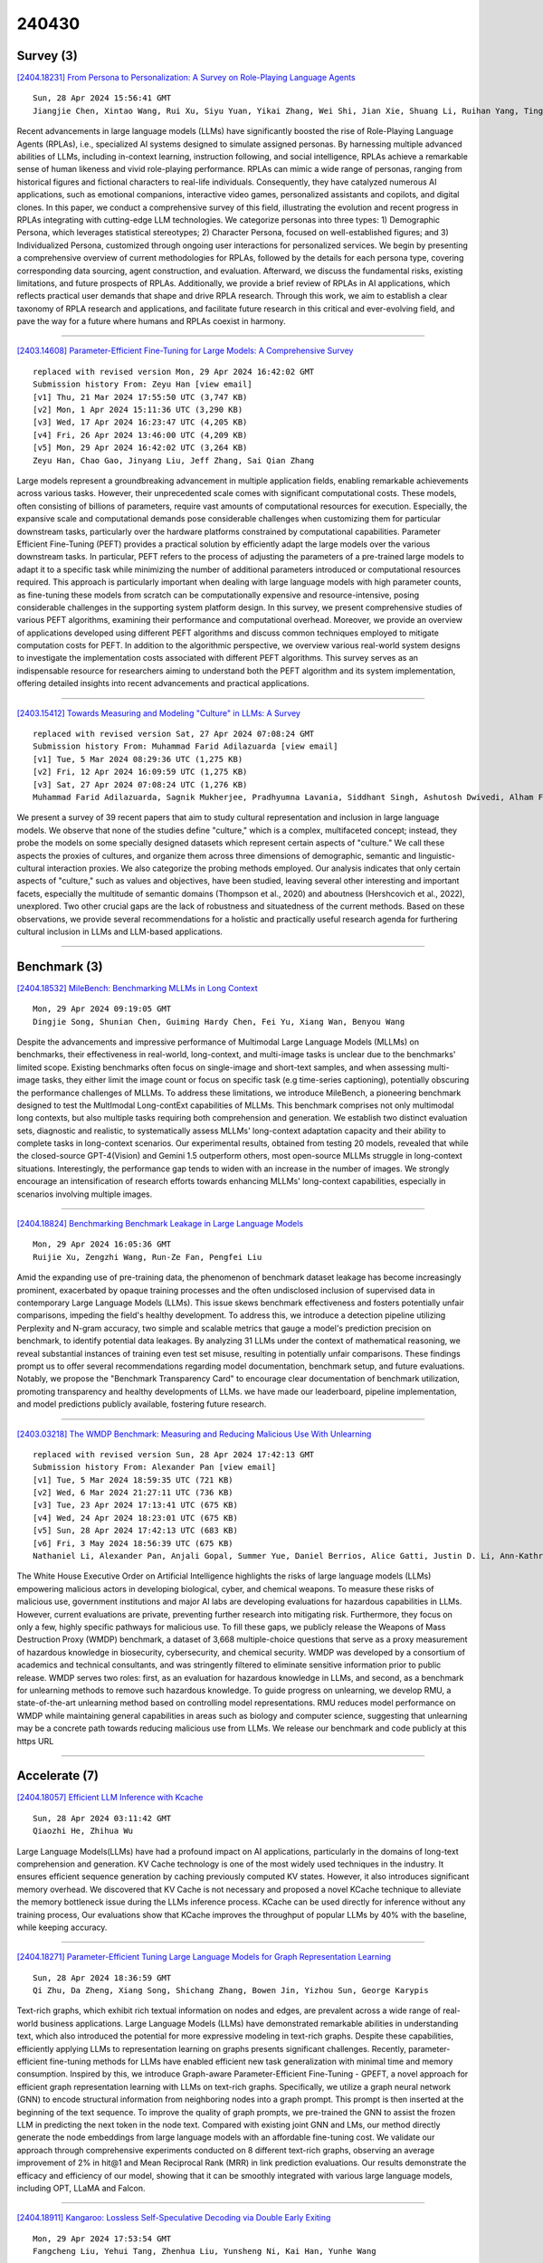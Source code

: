 240430
========

----------
Survey (3)
----------

`[2404.18231] From Persona to Personalization: A Survey on Role-Playing Language Agents <https://arxiv.org/abs/2404.18231>`__

::

    Sun, 28 Apr 2024 15:56:41 GMT
    Jiangjie Chen, Xintao Wang, Rui Xu, Siyu Yuan, Yikai Zhang, Wei Shi, Jian Xie, Shuang Li, Ruihan Yang, Tinghui Zhu, Aili Chen, Nianqi Li, Lida Chen, Caiyu Hu, Siye Wu, Scott Ren, Ziquan Fu, Yanghua Xiao

Recent advancements in large language models (LLMs) have significantly boosted the rise of Role-Playing Language Agents (RPLAs), i.e., specialized AI systems designed to simulate assigned personas. By harnessing multiple advanced abilities of LLMs, including in-context learning, instruction following, and social intelligence, RPLAs achieve a remarkable sense of human likeness and vivid role-playing performance. RPLAs can mimic a wide range of personas, ranging from historical figures and fictional characters to real-life individuals. Consequently, they have catalyzed numerous AI applications, such as emotional companions, interactive video games, personalized assistants and copilots, and digital clones. In this paper, we conduct a comprehensive survey of this field, illustrating the evolution and recent progress in RPLAs integrating with cutting-edge LLM technologies. We categorize personas into three types: 1) Demographic Persona, which leverages statistical stereotypes; 2) Character Persona, focused on well-established figures; and 3) Individualized Persona, customized through ongoing user interactions for personalized services. We begin by presenting a comprehensive overview of current methodologies for RPLAs, followed by the details for each persona type, covering corresponding data sourcing, agent construction, and evaluation.
Afterward, we discuss the fundamental risks, existing limitations, and future prospects of RPLAs. Additionally, we provide a brief review of RPLAs in AI applications, which reflects practical user demands that shape and drive RPLA research. Through this work, we aim to establish a clear taxonomy of RPLA research and applications, and facilitate future research in this critical and ever-evolving field, and pave the way for a future where humans and RPLAs coexist in harmony.

------------

`[2403.14608] Parameter-Efficient Fine-Tuning for Large Models: A Comprehensive Survey <https://arxiv.org/abs/2403.14608>`__

::

    replaced with revised version Mon, 29 Apr 2024 16:42:02 GMT
    Submission history From: Zeyu Han [view email]
    [v1] Thu, 21 Mar 2024 17:55:50 UTC (3,747 KB)
    [v2] Mon, 1 Apr 2024 15:11:36 UTC (3,290 KB)
    [v3] Wed, 17 Apr 2024 16:23:47 UTC (4,205 KB)
    [v4] Fri, 26 Apr 2024 13:46:00 UTC (4,209 KB)
    [v5] Mon, 29 Apr 2024 16:42:02 UTC (3,264 KB)
    Zeyu Han, Chao Gao, Jinyang Liu, Jeff Zhang, Sai Qian Zhang

Large models represent a groundbreaking advancement in multiple application fields, enabling remarkable achievements across various tasks. However, their unprecedented scale comes with significant computational costs. These models, often consisting of billions of parameters, require vast amounts of computational resources for execution. Especially, the expansive scale and computational demands pose considerable challenges when customizing them for particular downstream tasks, particularly over the hardware platforms constrained by computational capabilities. Parameter Efficient Fine-Tuning (PEFT) provides a practical solution by efficiently adapt the large models over the various downstream tasks. In particular, PEFT refers to the process of adjusting the parameters of a pre-trained large models to adapt it to a specific task while minimizing the number of additional parameters introduced or computational resources required. This approach is particularly important when dealing with large language models with high parameter counts, as fine-tuning these models from scratch can be computationally expensive and resource-intensive, posing considerable challenges in the supporting system platform design. In this survey, we present comprehensive studies of various PEFT algorithms, examining their performance and computational overhead. Moreover, we provide an overview of applications developed using different PEFT algorithms and discuss common techniques employed to mitigate computation costs for PEFT. In addition to the algorithmic perspective, we overview various real-world system designs to investigate the implementation costs associated with different PEFT algorithms. This survey serves as an indispensable resource for researchers aiming to understand both the PEFT algorithm and its system implementation, offering detailed insights into recent advancements and practical applications.

------------

`[2403.15412] Towards Measuring and Modeling "Culture" in LLMs: A Survey <https://arxiv.org/abs/2403.15412>`__

::

    replaced with revised version Sat, 27 Apr 2024 07:08:24 GMT
    Submission history From: Muhammad Farid Adilazuarda [view email]
    [v1] Tue, 5 Mar 2024 08:29:36 UTC (1,275 KB)
    [v2] Fri, 12 Apr 2024 16:09:59 UTC (1,275 KB)
    [v3] Sat, 27 Apr 2024 07:08:24 UTC (1,276 KB)
    Muhammad Farid Adilazuarda, Sagnik Mukherjee, Pradhyumna Lavania, Siddhant Singh, Ashutosh Dwivedi, Alham Fikri Aji, Jacki O'Neill, Ashutosh Modi, Monojit Choudhury

We present a survey of 39 recent papers that aim to study cultural representation and inclusion in large language models. We observe that none of the studies define "culture," which is a complex, multifaceted concept; instead, they probe the models on some specially designed datasets which represent certain aspects of "culture." We call these aspects the proxies of cultures, and organize them across three dimensions of demographic, semantic and linguistic-cultural interaction proxies. We also categorize the probing methods employed. Our analysis indicates that only certain aspects of "culture," such as values and objectives, have been studied, leaving several other interesting and important facets, especially the multitude of semantic domains (Thompson et al., 2020) and aboutness (Hershcovich et al., 2022), unexplored. Two other crucial gaps are the lack of robustness and situatedness of the current methods. Based on these observations, we provide several recommendations for a holistic and practically useful research agenda for furthering cultural inclusion in LLMs and LLM-based applications.

------------

-------------
Benchmark (3)
-------------

`[2404.18532] MileBench: Benchmarking MLLMs in Long Context <https://arxiv.org/abs/2404.18532>`__

::

    Mon, 29 Apr 2024 09:19:05 GMT
    Dingjie Song, Shunian Chen, Guiming Hardy Chen, Fei Yu, Xiang Wan, Benyou Wang

Despite the advancements and impressive performance of Multimodal Large Language Models (MLLMs) on benchmarks, their effectiveness in real-world, long-context, and multi-image tasks is unclear due to the benchmarks' limited scope. Existing benchmarks often focus on single-image and short-text samples, and when assessing multi-image tasks, they either limit the image count or focus on specific task (e.g time-series captioning), potentially obscuring the performance challenges of MLLMs. To address these limitations, we introduce MileBench, a pioneering benchmark designed to test the MultImodal Long-contExt capabilities of MLLMs. This benchmark comprises not only multimodal long contexts, but also multiple tasks requiring both comprehension and generation.
We establish two distinct evaluation sets, diagnostic and realistic, to systematically assess MLLMs' long-context adaptation capacity and their ability to complete tasks in long-context scenarios. Our experimental results, obtained from testing 20 models, revealed that while the closed-source GPT-4(Vision) and Gemini 1.5 outperform others, most open-source MLLMs struggle in long-context situations. Interestingly, the performance gap tends to widen with an increase in the number of images. We strongly encourage an intensification of research efforts towards enhancing MLLMs' long-context capabilities, especially in scenarios involving multiple images.

------------

`[2404.18824] Benchmarking Benchmark Leakage in Large Language Models <https://arxiv.org/abs/2404.18824>`__

::

    Mon, 29 Apr 2024 16:05:36 GMT
    Ruijie Xu, Zengzhi Wang, Run-Ze Fan, Pengfei Liu

Amid the expanding use of pre-training data, the phenomenon of benchmark dataset leakage has become increasingly prominent, exacerbated by opaque training processes and the often undisclosed inclusion of supervised data in contemporary Large Language Models (LLMs). This issue skews benchmark effectiveness and fosters potentially unfair comparisons, impeding the field's healthy development. To address this, we introduce a detection pipeline utilizing Perplexity and N-gram accuracy, two simple and scalable metrics that gauge a model's prediction precision on benchmark, to identify potential data leakages. By analyzing 31 LLMs under the context of mathematical reasoning, we reveal substantial instances of training even test set misuse, resulting in potentially unfair comparisons. These findings prompt us to offer several recommendations regarding model documentation, benchmark setup, and future evaluations. Notably, we propose the "Benchmark Transparency Card" to encourage clear documentation of benchmark utilization, promoting transparency and healthy developments of LLMs. we have made our leaderboard, pipeline implementation, and model predictions publicly available, fostering future research.

------------

`[2403.03218] The WMDP Benchmark: Measuring and Reducing Malicious Use With Unlearning <https://arxiv.org/abs/2403.03218>`__

::

    replaced with revised version Sun, 28 Apr 2024 17:42:13 GMT
    Submission history From: Alexander Pan [view email]
    [v1] Tue, 5 Mar 2024 18:59:35 UTC (721 KB)
    [v2] Wed, 6 Mar 2024 21:27:11 UTC (736 KB)
    [v3] Tue, 23 Apr 2024 17:13:41 UTC (675 KB)
    [v4] Wed, 24 Apr 2024 18:23:01 UTC (675 KB)
    [v5] Sun, 28 Apr 2024 17:42:13 UTC (683 KB)
    [v6] Fri, 3 May 2024 18:56:39 UTC (675 KB)
    Nathaniel Li, Alexander Pan, Anjali Gopal, Summer Yue, Daniel Berrios, Alice Gatti, Justin D. Li, Ann-Kathrin Dombrowski, Shashwat Goel, Long Phan, Gabriel Mukobi, Nathan Helm-Burger, Rassin Lababidi, Lennart Justen, Andrew B. Liu, Michael Chen, Isabelle Barrass, Oliver Zhang, Xiaoyuan Zhu, Rishub Tamirisa, Bhrugu Bharathi, Adam Khoja, Zhenqi Zhao, Ariel Herbert-Voss, Cort B. Breuer, Samuel Marks, Oam Patel, Andy Zou, Mantas Mazeika, Zifan Wang, Palash Oswal, Weiran Liu, Adam A. Hunt, Justin Tienken-Harder, Kevin Y. Shih, Kemper Talley, John Guan, Russell Kaplan, Ian Steneker, David Campbell, Brad Jokubaitis, Alex Levinson, Jean Wang, William Qian, Kallol Krishna Karmakar, Steven Basart, Stephen Fitz, Mindy Levine, Ponnurangam Kumaraguru, Uday Tupakula, Vijay Varadharajan, Yan Shoshitaishvili, et al. (4 additional authors not shown)

The White House Executive Order on Artificial Intelligence highlights the risks of large language models (LLMs) empowering malicious actors in developing biological, cyber, and chemical weapons. To measure these risks of malicious use, government institutions and major AI labs are developing evaluations for hazardous capabilities in LLMs. However, current evaluations are private, preventing further research into mitigating risk. Furthermore, they focus on only a few, highly specific pathways for malicious use. To fill these gaps, we publicly release the Weapons of Mass Destruction Proxy (WMDP) benchmark, a dataset of 3,668 multiple-choice questions that serve as a proxy measurement of hazardous knowledge in biosecurity, cybersecurity, and chemical security. WMDP was developed by a consortium of academics and technical consultants, and was stringently filtered to eliminate sensitive information prior to public release. WMDP serves two roles: first, as an evaluation for hazardous knowledge in LLMs, and second, as a benchmark for unlearning methods to remove such hazardous knowledge. To guide progress on unlearning, we develop RMU, a state-of-the-art unlearning method based on controlling model representations. RMU reduces model performance on WMDP while maintaining general capabilities in areas such as biology and computer science, suggesting that unlearning may be a concrete path towards reducing malicious use from LLMs. We release our benchmark and code publicly at this https URL

------------

--------------
Accelerate (7)
--------------

`[2404.18057] Efficient LLM Inference with Kcache <https://arxiv.org/abs/2404.18057>`__

::

    Sun, 28 Apr 2024 03:11:42 GMT
    Qiaozhi He, Zhihua Wu

Large Language Models(LLMs) have had a profound impact on AI applications, particularly in the domains of long-text comprehension and generation. KV Cache technology is one of the most widely used techniques in the industry. It ensures efficient sequence generation by caching previously computed KV states.
However, it also introduces significant memory overhead. We discovered that KV Cache is not necessary and proposed a novel KCache technique to alleviate the memory bottleneck issue during the LLMs inference process. KCache can be used directly for inference without any training process, Our evaluations show that KCache improves the throughput of popular LLMs by 40% with the baseline, while keeping accuracy.

------------

`[2404.18271] Parameter-Efficient Tuning Large Language Models for Graph Representation Learning <https://arxiv.org/abs/2404.18271>`__

::

    Sun, 28 Apr 2024 18:36:59 GMT
    Qi Zhu, Da Zheng, Xiang Song, Shichang Zhang, Bowen Jin, Yizhou Sun, George Karypis

Text-rich graphs, which exhibit rich textual information on nodes and edges, are prevalent across a wide range of real-world business applications. Large Language Models (LLMs) have demonstrated remarkable abilities in understanding text, which also introduced the potential for more expressive modeling in text-rich graphs. Despite these capabilities, efficiently applying LLMs to representation learning on graphs presents significant challenges. Recently, parameter-efficient fine-tuning methods for LLMs have enabled efficient new task generalization with minimal time and memory consumption. Inspired by this, we introduce Graph-aware Parameter-Efficient Fine-Tuning - GPEFT, a novel approach for efficient graph representation learning with LLMs on text-rich graphs. Specifically, we utilize a graph neural network (GNN) to encode structural information from neighboring nodes into a graph prompt. This prompt is then inserted at the beginning of the text sequence. To improve the quality of graph prompts, we pre-trained the GNN to assist the frozen LLM in predicting the next token in the node text. Compared with existing joint GNN and LMs, our method directly generate the node embeddings from large language models with an affordable fine-tuning cost. We validate our approach through comprehensive experiments conducted on 8 different text-rich graphs, observing an average improvement of 2% in hit@1 and Mean Reciprocal Rank (MRR) in link prediction evaluations. Our results demonstrate the efficacy and efficiency of our model, showing that it can be smoothly integrated with various large language models, including OPT, LLaMA and Falcon.

------------

`[2404.18911] Kangaroo: Lossless Self-Speculative Decoding via Double Early Exiting <https://arxiv.org/abs/2404.18911>`__

::

    Mon, 29 Apr 2024 17:53:54 GMT
    Fangcheng Liu, Yehui Tang, Zhenhua Liu, Yunsheng Ni, Kai Han, Yunhe Wang

Speculative decoding has demonstrated its effectiveness in accelerating the inference of large language models while maintaining a consistent sampling distribution. However, the conventional approach of training a separate draft model to achieve a satisfactory token acceptance rate can be costly. Drawing inspiration from early exiting, we propose a novel self-speculative decoding framework \emph{Kangaroo}, which uses a fixed shallow sub-network as a self-draft model, with the remaining layers serving as the larger target model.
We train a lightweight and efficient adapter module on top of the sub-network to bridge the gap between the sub-network and the full model's representation ability. It is noteworthy that the inference latency of the self-draft model may no longer be negligible compared to the large model, necessitating strategies to increase the token acceptance rate while minimizing the drafting steps of the small model. To address this challenge, we introduce an additional early exiting mechanism for generating draft tokens. Specifically, we halt the small model's subsequent prediction during the drafting phase once the confidence level for the current token falls below a certain threshold.
Extensive experiments on the Spec-Bench demonstrate the effectiveness of Kangaroo. Under single-sequence verification, Kangaroo achieves speedups up to $1.68\times$ on Spec-Bench, outperforming Medusa-1 with 88.7\% fewer additional parameters (67M compared to 591M). The code for Kangaroo is available at https://github.com/Equationliu/Kangaroo.

------------

`[2404.16710] LayerSkip: Enabling Early Exit Inference and Self-Speculative Decoding <https://arxiv.org/abs/2404.16710>`__

::

    replaced with revised version Mon, 29 Apr 2024 15:02:36 GMT
    Submission history From: Mostafa Elhoushi [view email]
    [v1] Thu, 25 Apr 2024 16:20:23 UTC (1,295 KB)
    [v2] Mon, 29 Apr 2024 15:02:36 UTC (1,295 KB)
    Mostafa Elhoushi, Akshat Shrivastava, Diana Liskovich, Basil Hosmer, Bram Wasti, Liangzhen Lai, Anas Mahmoud, Bilge Acun, Saurabh Agarwal, Ahmed Roman, Ahmed A Aly, Beidi Chen, Carole-Jean Wu

We present LayerSkip, an end-to-end solution to speed-up inference of large language models (LLMs). First, during training we apply layer dropout, with low dropout rates for earlier layers and higher dropout rates for later layers, and an early exit loss where all transformer layers share the same exit. Second, during inference, we show that this training recipe increases the accuracy of early exit at earlier layers, without adding any auxiliary layers or modules to the model. Third, we present a novel self-speculative decoding solution where we exit at early layers and verify and correct with remaining layers of the model. Our proposed self-speculative decoding approach has less memory footprint than other speculative decoding approaches and benefits from shared compute and activations of the draft and verification stages. We run experiments on different Llama model sizes on different types of training: pretraining from scratch, continual pretraining, finetuning on specific data domain, and finetuning on specific task. We implement our inference solution and show speedups of up to 2.16x on summarization for CNN/DM documents, 1.82x on coding, and 2.0x on TOPv2 semantic parsing task.

------------

`[2311.06243] Parameter-Efficient Orthogonal Finetuning via Butterfly Factorization <https://arxiv.org/abs/2311.06243>`__

::

    replaced with revised version Sun, 28 Apr 2024 20:05:02 GMT
    Submission history From: Weiyang Liu [view email]
    [v1] Fri, 10 Nov 2023 18:59:54 UTC (11,072 KB)
    [v2] Sun, 28 Apr 2024 20:05:02 UTC (11,122 KB)
    Weiyang Liu, Zeju Qiu, Yao Feng, Yuliang Xiu, Yuxuan Xue, Longhui Yu, Haiwen Feng, Zhen Liu, Juyeon Heo, Songyou Peng, Yandong Wen, Michael J. Black, Adrian Weller, Bernhard Sch\"olkopf

Large foundation models are becoming ubiquitous, but training them from scratch is prohibitively expensive. Thus, efficiently adapting these powerful models to downstream tasks is increasingly important. In this paper, we study a principled finetuning paradigm -- Orthogonal Finetuning (OFT) -- for downstream task adaptation. Despite demonstrating good generalizability, OFT still uses a fairly large number of trainable parameters due to the high dimensionality of orthogonal matrices. To address this, we start by examining OFT from an information transmission perspective, and then identify a few key desiderata that enable better parameter-efficiency. Inspired by how the Cooley-Tukey fast Fourier transform algorithm enables efficient information transmission, we propose an efficient orthogonal parameterization using butterfly structures. We apply this parameterization to OFT, creating a novel parameter-efficient finetuning method, called Orthogonal Butterfly (BOFT). By subsuming OFT as a special case, BOFT introduces a generalized orthogonal finetuning framework. Finally, we conduct an extensive empirical study of adapting large vision transformers, large language models, and text-to-image diffusion models to various downstream tasks in vision and language.

------------

`[2403.08058] CHAI: Clustered Head Attention for Efficient LLM Inference <https://arxiv.org/abs/2403.08058>`__

::

    replaced with revised version Sat, 27 Apr 2024 22:45:39 GMT
    Submission history From: Saurabh Agarwal [view email]
    [v1] Tue, 12 Mar 2024 20:10:04 UTC (2,863 KB)
    [v2] Sat, 27 Apr 2024 22:45:39 UTC (2,863 KB)
    Saurabh Agarwal, Bilge Acun, Basil Hosmer, Mostafa Elhoushi, Yejin Lee, Shivaram Venkataraman, Dimitris Papailiopoulos, Carole-Jean Wu

Large Language Models (LLMs) with hundreds of billions of parameters have transformed the field of machine learning. However, serving these models at inference time is both compute and memory intensive, where a single request can require multiple GPUs and tens of Gigabytes of memory. Multi-Head Attention is one of the key components of LLMs, which can account for over 50% of LLMs memory and compute requirement. We observe that there is a high amount of redundancy across heads on which tokens they pay attention to. Based on this insight, we propose Clustered Head Attention (CHAI). CHAI combines heads with a high amount of correlation for self-attention at runtime, thus reducing both memory and compute. In our experiments, we show that CHAI is able to reduce the memory requirements for storing K,V cache by up to 21.4% and inference time latency by up to 1.73x without any fine-tuning required. CHAI achieves this with a maximum 3.2% deviation in accuracy across 3 different models (i.e. OPT-66B, LLAMA-7B, LLAMA-33B) and 5 different evaluation datasets.

------------

`[2403.14608] Parameter-Efficient Fine-Tuning for Large Models: A Comprehensive Survey <https://arxiv.org/abs/2403.14608>`__

::

    replaced with revised version Mon, 29 Apr 2024 16:42:02 GMT
    Submission history From: Zeyu Han [view email]
    [v1] Thu, 21 Mar 2024 17:55:50 UTC (3,747 KB)
    [v2] Mon, 1 Apr 2024 15:11:36 UTC (3,290 KB)
    [v3] Wed, 17 Apr 2024 16:23:47 UTC (4,205 KB)
    [v4] Fri, 26 Apr 2024 13:46:00 UTC (4,209 KB)
    [v5] Mon, 29 Apr 2024 16:42:02 UTC (3,264 KB)
    Zeyu Han, Chao Gao, Jinyang Liu, Jeff Zhang, Sai Qian Zhang

Large models represent a groundbreaking advancement in multiple application fields, enabling remarkable achievements across various tasks. However, their unprecedented scale comes with significant computational costs. These models, often consisting of billions of parameters, require vast amounts of computational resources for execution. Especially, the expansive scale and computational demands pose considerable challenges when customizing them for particular downstream tasks, particularly over the hardware platforms constrained by computational capabilities. Parameter Efficient Fine-Tuning (PEFT) provides a practical solution by efficiently adapt the large models over the various downstream tasks. In particular, PEFT refers to the process of adjusting the parameters of a pre-trained large models to adapt it to a specific task while minimizing the number of additional parameters introduced or computational resources required. This approach is particularly important when dealing with large language models with high parameter counts, as fine-tuning these models from scratch can be computationally expensive and resource-intensive, posing considerable challenges in the supporting system platform design. In this survey, we present comprehensive studies of various PEFT algorithms, examining their performance and computational overhead. Moreover, we provide an overview of applications developed using different PEFT algorithms and discuss common techniques employed to mitigate computation costs for PEFT. In addition to the algorithmic perspective, we overview various real-world system designs to investigate the implementation costs associated with different PEFT algorithms. This survey serves as an indispensable resource for researchers aiming to understand both the PEFT algorithm and its system implementation, offering detailed insights into recent advancements and practical applications.

------------

-----------------------
In-Context Learning (2)
-----------------------

`[2404.17807] Meta In-Context Learning Makes Large Language Models Better Zero and Few-Shot Relation Extractors <https://arxiv.org/abs/2404.17807>`__

::

    Sat, 27 Apr 2024 07:06:39 GMT
    Guozheng Li, Peng Wang, Jiajun Liu, Yikai Guo, Ke Ji, Ziyu Shang, Zijie Xu

Relation extraction (RE) is an important task that aims to identify the relationships between entities in texts. While large language models (LLMs) have revealed remarkable in-context learning (ICL) capability for general zero and few-shot learning, recent studies indicate that current LLMs still struggle with zero and few-shot RE. Previous studies are mainly dedicated to design prompt formats and select good examples for improving ICL-based RE. Although both factors are vital for ICL, if one can fundamentally boost the ICL capability of LLMs in RE, the zero and few-shot RE performance via ICL would be significantly improved. To this end, we introduce \textsc{Micre} (\textbf{M}eta \textbf{I}n-\textbf{C}ontext learning of LLMs for \textbf{R}elation \textbf{E}xtraction), a new meta-training framework for zero and few-shot RE where an LLM is tuned to do ICL on a diverse collection of RE datasets (i.e., learning to learn in context for RE). Through meta-training, the model becomes more effectively to learn a new RE task in context by conditioning on a few training examples with no parameter updates or task-specific templates at inference time, enabling better zero and few-shot task generalization. We experiment \textsc{Micre} on various LLMs with different model scales and 12 public RE datasets, and then evaluate it on unseen RE benchmarks under zero and few-shot settings. \textsc{Micre} delivers comparable or superior performance compared to a range of baselines including supervised fine-tuning and typical in-context learning methods. We find that the gains are particular significant for larger model scales, and using a diverse set of the meta-training RE datasets is key to improvements. Empirically, we show that \textsc{Micre} can transfer the relation semantic knowledge via relation label name during inference on target RE datasets.

------------

`[2404.18191] Exploring the Robustness of In-Context Learning with Noisy Labels <https://arxiv.org/abs/2404.18191>`__

::

    Sun, 28 Apr 2024 14:05:23 GMT
    Chen Cheng, Xinzhi Yu, Haodong Wen, Jinsong Sun, Guanzhang Yue, Yihao Zhang, Zeming Wei

Recently, the mysterious In-Context Learning (ICL) ability exhibited by Transformer architectures, especially in large language models (LLMs), has sparked significant research interest. However, the resilience of Transformers' in-context learning capabilities in the presence of noisy samples, prevalent in both training corpora and prompt demonstrations, remains underexplored. In this paper, inspired by prior research that studies ICL ability using simple function classes, we take a closer look at this problem by investigating the robustness of Transformers against noisy labels. Specifically, we first conduct a thorough evaluation and analysis of the robustness of Transformers against noisy labels during in-context learning and show that they exhibit notable resilience against diverse types of noise in demonstration labels. Furthermore, we delve deeper into this problem by exploring whether introducing noise into the training set, akin to a form of data augmentation, enhances such robustness during inference, and find that such noise can indeed improve the robustness of ICL. Overall, our fruitful analysis and findings provide a comprehensive understanding of the resilience of Transformer models against label noises during ICL and provide valuable insights into the research on Transformers in natural language processing. Our code is available at https://github.com/InezYu0928/in-context-learning.

------------

-------------
Reasoning (3)
-------------

`[2404.17729] CoMM: Collaborative Multi-Agent, Multi-Reasoning-Path Prompting for Complex Problem Solving <https://arxiv.org/abs/2404.17729>`__

::

    Fri, 26 Apr 2024 23:29:12 GMT
    Pei Chen, Boran Han, Shuai Zhang

Large Language Models (LLMs) have shown great ability in solving traditional natural language tasks and elementary reasoning tasks with appropriate prompting techniques. However, their ability is still limited in solving complicated science problems. In this work, we aim to push the upper bound of the reasoning capability of LLMs by proposing a collaborative multi-agent, multi-reasoning-path (CoMM) prompting framework. Specifically, we prompt LLMs to play different roles in a problem-solving team, and encourage different role-play agents to collaboratively solve the target task. In particular, we discover that applying different reasoning paths for different roles is an effective strategy to implement few-shot prompting approaches in the multi-agent scenarios. Empirical results demonstrate the effectiveness of the proposed methods on two college-level science problems over competitive baselines. Our further analysis shows the necessity of prompting LLMs to play different roles or experts independently. We release the code at: https://github.com/amazon-science/comm-prompt

------------

`[2404.18460] Ethical Reasoning and Moral Value Alignment of LLMs Depend on the Language we Prompt them in <https://arxiv.org/abs/2404.18460>`__

::

    Mon, 29 Apr 2024 06:42:27 GMT
    Utkarsh Agarwal, Kumar Tanmay, Aditi Khandelwal, Monojit Choudhury

Ethical reasoning is a crucial skill for Large Language Models (LLMs).
However, moral values are not universal, but rather influenced by language and culture. This paper explores how three prominent LLMs -- GPT-4, ChatGPT, and Llama2-70B-Chat -- perform ethical reasoning in different languages and if their moral judgement depend on the language in which they are prompted. We extend the study of ethical reasoning of LLMs by Rao et al. (2023) to a multilingual setup following their framework of probing LLMs with ethical dilemmas and policies from three branches of normative ethics: deontology, virtue, and consequentialism. We experiment with six languages: English, Spanish, Russian, Chinese, Hindi, and Swahili. We find that GPT-4 is the most consistent and unbiased ethical reasoner across languages, while ChatGPT and Llama2-70B-Chat show significant moral value bias when we move to languages other than English. Interestingly, the nature of this bias significantly vary across languages for all LLMs, including GPT-4.

------------

`[2404.18564] Injecting Salesperson's Dialogue Strategies in Large Language Models with Chain-of-Thought Reasoning <https://arxiv.org/abs/2404.18564>`__

::

    Mon, 29 Apr 2024 10:12:04 GMT
    Wen-Yu Chang and Yun-Nung Chen

Recent research in dialogue systems and corpora has focused on two main categories: task-oriented (TOD) and open-domain (chit-chat) dialogues. TOD systems help users accomplish specific tasks, while open-domain systems aim to create engaging conversations. However, in real-world scenarios, user intents are often revealed during interactions. A recent study introduced SalesBot, which simulates dialogues transitioning from chit-chat to task-oriented scenarios to train sales agents. Unfortunately, the initial data lacked smooth transitions and coherent long-turn dialogues, resulting in poor naturalness in sales-customer interactions. To address these issues, this paper presents SalesBot 2.0, an improved dataset. It leverages commonsense knowledge from large language models (LLMs) through strategic prompting. Additionally, we introduce a novel model called SalesAgent, trained on salesperson's interactions, using chain-of-thought (CoT) reasoning. This model excels in transitioning topics, understanding user intents, and selecting appropriate strategies. Experiments using diverse user simulations validate the effectiveness of our method in controlling dialogue strategies in LLMs.
Furthermore, SalesBot 2.0 enhances coherence and reduces aggression, facilitating better model learning for sales-customer interactions.

------------

-----------
ToolUse (3)
-----------

`[2404.17897] Tool Calling: Enhancing Medication Consultation via Retrieval-Augmented Large Language Models <https://arxiv.org/abs/2404.17897>`__

::

    Sat, 27 Apr 2024 13:11:42 GMT
    Zhongzhen Huang, Kui Xue, Yongqi Fan, Linjie Mu, Ruoyu Liu, Tong Ruan, Shaoting Zhang, Xiaofan Zhang

Large-scale language models (LLMs) have achieved remarkable success across various language tasks but suffer from hallucinations and temporal misalignment. To mitigate these shortcomings, Retrieval-augmented generation (RAG) has been utilized to provide external knowledge to facilitate the answer generation. However, applying such models to the medical domain faces several challenges due to the lack of domain-specific knowledge and the intricacy of real-world scenarios. In this study, we explore LLMs with RAG framework for knowledge-intensive tasks in the medical field. To evaluate the capabilities of LLMs, we introduce MedicineQA, a multi-round dialogue benchmark that simulates the real-world medication consultation scenario and requires LLMs to answer with retrieved evidence from the medicine database. MedicineQA contains 300 multi-round question-answering pairs, each embedded within a detailed dialogue history, highlighting the challenge posed by this knowledge-intensive task to current LLMs. We further propose a new \textit{Distill-Retrieve-Read} framework instead of the previous \textit{Retrieve-then-Read}. Specifically, the distillation and retrieval process utilizes a tool calling mechanism to formulate search queries that emulate the keyword-based inquiries used by search engines. With experimental results, we show that our framework brings notable performance improvements and surpasses the previous counterparts in the evidence retrieval process in terms of evidence retrieval accuracy. This advancement sheds light on applying RAG to the medical domain.

------------

`[2404.17607] Utilizing Large Language Models to Identify Reddit Users Considering Vaping Cessation for Digital Interventions <https://arxiv.org/abs/2404.17607>`__

::

    Thu, 25 Apr 2024 15:45:58 GMT
    Sai Krishna Revanth Vuruma, Dezhi Wu, Saborny Sen Gupta, Lucas Aust, Valerie Lookingbill, Caleb Henry, Yang Ren, Erin Kasson, Li-Shiun Chen, Patricia Cavazos-Rehg, Dian Hu, Ming Huang

The widespread adoption of social media platforms globally not only enhances users' connectivity and communication but also emerges as a vital channel for the dissemination of health-related information, thereby establishing social media data as an invaluable organic data resource for public health research.
The surge in popularity of vaping or e-cigarette use in the United States and other countries has caused an outbreak of e-cigarette and vaping use-associated lung injury (EVALI), leading to hospitalizations and fatalities in 2019, highlighting the urgency to comprehend vaping behaviors and develop effective strategies for cession. In this study, we extracted a sample dataset from one vaping sub-community on Reddit to analyze users' quit vaping intentions.
Leveraging large language models including both the latest GPT-4 and traditional BERT-based language models for sentence-level quit-vaping intention prediction tasks, this study compares the outcomes of these models against human annotations. Notably, when compared to human evaluators, GPT-4 model demonstrates superior consistency in adhering to annotation guidelines and processes, showcasing advanced capabilities to detect nuanced user quit-vaping intentions that human evaluators might overlook. These preliminary findings emphasize the potential of GPT-4 in enhancing the accuracy and reliability of social media data analysis, especially in identifying subtle users' intentions that may elude human detection.

------------

`[2310.10586] VidCoM: Fast Video Comprehension through Large Language Models with Multimodal Tools <https://arxiv.org/abs/2310.10586>`__

::

    replaced with revised version Sat, 27 Apr 2024 08:41:37 GMT
    Submission history From: Ji Qi [view email]
    [v1] Mon, 16 Oct 2023 17:05:56 UTC (4,841 KB)
    [v2] Sat, 27 Apr 2024 08:41:37 UTC (4,945 KB)
    Ji Qi, Kaixuan Ji, Jifan Yu, Duokang Wang, Bin Xu, Lei Hou, Juanzi Li

Building models that comprehends videos and responds specific user instructions is a practical and challenging topic, as it requires mastery of both vision understanding and knowledge reasoning. Compared to language and image modalities, training efficiency remains a serious problem as existing studies train models on massive sparse videos paired with brief descriptions. In this paper, we introduce \textbf{VidCoM}, a fast adaptive framework that leverages Large Language Models (LLMs) to reason about videos using lightweight visual tools. Specifically, we reveal that the key to responding to specific instructions is focusing on relevant video events, and utilize two visual tools, structured scene graph generation and descriptive image caption generation, to gather and represent the event information. Thus, a LLM enriched with world knowledge is adopted as the reasoning agent to achieve the responses by performing multiple reasoning steps on specific video events. To address the difficulty of LLMs identifying video events, we further propose an Instruction-oriented Video Events Recognition (InsOVER) algorithm. This algorithm locates the corresponding video events based on an efficient Hungarian matching between decompositions of linguistic instructions and video events, thereby enabling LLMs to interact effectively with extended videos. Extensive experiments on two typical video comprehension tasks show that the proposed tuning-free framework outperforms the pre-trained models including Flamingo-80B, to achieve the state-of-the-art performance. Our source code and system will be publicly available.

------------

-----------------------
Retrieval-Augmented (4)
-----------------------

`[2404.17835] VANER: Leveraging Large Language Model for Versatile and Adaptive Biomedical Named Entity Recognition <https://arxiv.org/abs/2404.17835>`__

::

    Sat, 27 Apr 2024 09:00:39 GMT
    Junyi Biana, Weiqi Zhai, Xiaodi Huang, Jiaxuan Zheng and Shanfeng Zhu

Prevalent solution for BioNER involves using representation learning techniques coupled with sequence labeling. However, such methods are inherently task-specific, demonstrate poor generalizability, and often require dedicated model for each dataset. To leverage the versatile capabilities of recently remarkable large language models (LLMs), several endeavors have explored generative approaches to entity extraction. Yet, these approaches often fall short of the effectiveness of previouly sequence labeling approaches. In this paper, we utilize the open-sourced LLM LLaMA2 as the backbone model, and design specific instructions to distinguish between different types of entities and datasets. By combining the LLM's understanding of instructions with sequence labeling techniques, we use mix of datasets to train a model capable of extracting various types of entities. Given that the backbone LLMs lacks specialized medical knowledge, we also integrate external entity knowledge bases and employ instruction tuning to compel the model to densely recognize carefully curated entities. Our model VANER, trained with a small partition of parameters, significantly outperforms previous LLMs-based models and, for the first time, as a model based on LLM, surpasses the majority of conventional state-of-the-art BioNER systems, achieving the highest F1 scores across three datasets.

------------

`[2404.17897] Tool Calling: Enhancing Medication Consultation via Retrieval-Augmented Large Language Models <https://arxiv.org/abs/2404.17897>`__

::

    Sat, 27 Apr 2024 13:11:42 GMT
    Zhongzhen Huang, Kui Xue, Yongqi Fan, Linjie Mu, Ruoyu Liu, Tong Ruan, Shaoting Zhang, Xiaofan Zhang

Large-scale language models (LLMs) have achieved remarkable success across various language tasks but suffer from hallucinations and temporal misalignment. To mitigate these shortcomings, Retrieval-augmented generation (RAG) has been utilized to provide external knowledge to facilitate the answer generation. However, applying such models to the medical domain faces several challenges due to the lack of domain-specific knowledge and the intricacy of real-world scenarios. In this study, we explore LLMs with RAG framework for knowledge-intensive tasks in the medical field. To evaluate the capabilities of LLMs, we introduce MedicineQA, a multi-round dialogue benchmark that simulates the real-world medication consultation scenario and requires LLMs to answer with retrieved evidence from the medicine database. MedicineQA contains 300 multi-round question-answering pairs, each embedded within a detailed dialogue history, highlighting the challenge posed by this knowledge-intensive task to current LLMs. We further propose a new \textit{Distill-Retrieve-Read} framework instead of the previous \textit{Retrieve-then-Read}. Specifically, the distillation and retrieval process utilizes a tool calling mechanism to formulate search queries that emulate the keyword-based inquiries used by search engines. With experimental results, we show that our framework brings notable performance improvements and surpasses the previous counterparts in the evidence retrieval process in terms of evidence retrieval accuracy. This advancement sheds light on applying RAG to the medical domain.

------------

`[2404.18443] BMRetriever: Tuning Large Language Models as Better Biomedical Text Retrievers <https://arxiv.org/abs/2404.18443>`__

::

    Mon, 29 Apr 2024 05:40:08 GMT
    Ran Xu, Wenqi Shi, Yue Yu, Yuchen Zhuang, Yanqiao Zhu, May D. Wang, Joyce C. Ho, Chao Zhang, Carl Yang

Developing effective biomedical retrieval models is important for excelling at knowledge-intensive biomedical tasks but still challenging due to the deficiency of sufficient publicly annotated biomedical data and computational resources. We present BMRetriever, a series of dense retrievers for enhancing biomedical retrieval via unsupervised pre-training on large biomedical corpora, followed by instruction fine-tuning on a combination of labeled datasets and synthetic pairs. Experiments on 5 biomedical tasks across 11 datasets verify BMRetriever's efficacy on various biomedical applications. BMRetriever also exhibits strong parameter efficiency, with the 410M variant outperforming baselines up to 11.7 times larger, and the 2B variant matching the performance of models with over 5B parameters. The training data and model checkpoints are released at \url{https://huggingface.co/BMRetriever} to ensure transparency, reproducibility, and application to new domains.

------------

`[2404.17723] Retrieval-Augmented Generation with Knowledge Graphs for Customer Service Question Answering <https://arxiv.org/abs/2404.17723>`__

::

    Fri, 26 Apr 2024 23:05:20 GMT
    Zhentao Xu, Mark Jerome Cruz, Matthew Guevara, Tie Wang, Manasi Deshpande, Xiaofeng Wang, Zheng Li

In customer service technical support, swiftly and accurately retrieving relevant past issues is critical for efficiently resolving customer inquiries.
The conventional retrieval methods in retrieval-augmented generation (RAG) for large language models (LLMs) treat a large corpus of past issue tracking tickets as plain text, ignoring the crucial intra-issue structure and inter-issue relations, which limits performance. We introduce a novel customer service question-answering method that amalgamates RAG with a knowledge graph (KG). Our method constructs a KG from historical issues for use in retrieval, retaining the intra-issue structure and inter-issue relations. During the question-answering phase, our method parses consumer queries and retrieves related sub-graphs from the KG to generate answers. This integration of a KG not only improves retrieval accuracy by preserving customer service structure information but also enhances answering quality by mitigating the effects of text segmentation. Empirical assessments on our benchmark datasets, utilizing key retrieval (MRR, Recall@K, NDCG@K) and text generation (BLEU, ROUGE, METEOR) metrics, reveal that our method outperforms the baseline by 77.6% in MRR and by 0.32 in BLEU. Our method has been deployed within LinkedIn's customer service team for approximately six months and has reduced the median per-issue resolution time by 28.6%.

------------

----------
Agent (10)
----------

`[2404.17833] Testing and Understanding Erroneous Planning in LLM Agents through Synthesized User Inputs <https://arxiv.org/abs/2404.17833>`__

::

    Sat, 27 Apr 2024 08:56:45 GMT
    Zhenlan Ji, Daoyuan Wu, Pingchuan Ma, Zongjie Li, Shuai Wang

Agents based on large language models (LLMs) have demonstrated effectiveness in solving a wide range of tasks by integrating LLMs with key modules such as planning, memory, and tool usage. Increasingly, customers are adopting LLM agents across a variety of commercial applications critical to reliability, including support for mental well-being, chemical synthesis, and software development. Nevertheless, our observations and daily use of LLM agents indicate that they are prone to making erroneous plans, especially when the tasks are complex and require long-term planning.
In this paper, we propose PDoctor, a novel and automated approach to testing LLM agents and understanding their erroneous planning. As the first work in this direction, we formulate the detection of erroneous planning as a constraint satisfiability problem: an LLM agent's plan is considered erroneous if its execution violates the constraints derived from the user inputs. To this end, PDoctor first defines a domain-specific language (DSL) for user queries and synthesizes varying inputs with the assistance of the Z3 constraint solver.
These synthesized inputs are natural language paragraphs that specify the requirements for completing a series of tasks. Then, PDoctor derives constraints from these requirements to form a testing oracle. We evaluate PDoctor with three mainstream agent frameworks and two powerful LLMs (GPT-3.5 and GPT-4). The results show that PDoctor can effectively detect diverse errors in agent planning and provide insights and error characteristics that are valuable to both agent developers and users. We conclude by discussing potential alternative designs and directions to extend PDoctor.

------------

`[2404.17977] Advancing Healthcare Automation: Multi-Agent Systems for Medical Necessity Justification <https://arxiv.org/abs/2404.17977>`__

::

    Sat, 27 Apr 2024 18:40:05 GMT
    Himanshu Pandey, Akhil Amod, Shivang

This paper explores the application of Swarm-Structured Multi-Agent Systems (MAS) to establish medical necessity, a process that involves a systematic review of patient-specific medical structured and unstructured data against clinical guidelines. We addressed this complex task by decomposing it into smaller, more manageable sub-tasks. Each sub-task is handled by a specialized AI agent. We conduct a systematic study of the impact of various prompting strategies on these agents and benchmark different Large Language Models (LLMs) to determine their accuracy in completing these tasks. Additionally, we investigate how these agents can provide explainability, thereby enhancing trust and transparency within the system.

------------

`[2404.18021] CRISPR-GPT: An LLM Agent for Automated Design of Gene-Editing Experiments <https://arxiv.org/abs/2404.18021>`__

::

    Sat, 27 Apr 2024 22:59:17 GMT
    Kaixuan Huang, Yuanhao Qu, Henry Cousins, William A. Johnson, Di Yin, Mihir Shah, Denny Zhou, Russ Altman, Mengdi Wang, Le Cong

The introduction of genome engineering technology has transformed biomedical research, making it possible to make precise changes to genetic information.
However, creating an efficient gene-editing system requires a deep understanding of CRISPR technology, and the complex experimental systems under investigation. While Large Language Models (LLMs) have shown promise in various tasks, they often lack specific knowledge and struggle to accurately solve biological design problems. In this work, we introduce CRISPR-GPT, an LLM agent augmented with domain knowledge and external tools to automate and enhance the design process of CRISPR-based gene-editing experiments. CRISPR-GPT leverages the reasoning ability of LLMs to facilitate the process of selecting CRISPR systems, designing guide RNAs, recommending cellular delivery methods, drafting protocols, and designing validation experiments to confirm editing outcomes. We showcase the potential of CRISPR-GPT for assisting non-expert researchers with gene-editing experiments from scratch and validate the agent's effectiveness in a real-world use case. Furthermore, we explore the ethical and regulatory considerations associated with automated gene-editing design, highlighting the need for responsible and transparent use of these tools. Our work aims to bridge the gap between beginner biological researchers and CRISPR genome engineering techniques, and demonstrate the potential of LLM agents in facilitating complex biological discovery tasks.

------------

`[2404.18130] Logic Agent: Enhancing Validity with Logic Rule Invocation <https://arxiv.org/abs/2404.18130>`__

::

    Sun, 28 Apr 2024 10:02:28 GMT
    Hanmeng Liu, Zhiyang Teng, Chaoli Zhang, Yue Zhang

Chain-of-Thought (CoT) prompting has emerged as a pivotal technique for augmenting the inferential capabilities of language models during reasoning tasks. Despite its advancements, CoT often grapples with challenges in validating reasoning validity and ensuring informativeness. Addressing these limitations, this paper introduces the Logic Agent (LA), an agent-based framework aimed at enhancing the validity of reasoning processes in Large Language Models (LLMs) through strategic logic rule invocation. Unlike conventional approaches, LA transforms LLMs into logic agents that dynamically apply propositional logic rules, initiating the reasoning process by converting natural language inputs into structured logic forms. The logic agent leverages a comprehensive set of predefined functions to systematically navigate the reasoning process. This methodology not only promotes the structured and coherent generation of reasoning constructs but also significantly improves their interpretability and logical coherence. Through extensive experimentation, we demonstrate LA's capacity to scale effectively across various model sizes, markedly improving the precision of complex reasoning across diverse tasks.

------------

`[2404.17662] PLAYER*: Enhancing LLM-based Multi-Agent Communication and Interaction in Murder Mystery Games <https://arxiv.org/abs/2404.17662>`__

::

    Fri, 26 Apr 2024 19:07:30 GMT
    Qinglin Zhu, Runcong Zhao, Jinhua Du, Lin Gui, Yulan He

Recent advancements in Large Language Models (LLMs) have enhanced the efficacy of agent communication and social interactions. Despite these advancements, building LLM-based agents for reasoning in dynamic environments involving competition and collaboration remains challenging due to the limitations of informed graph-based search methods. We propose PLAYER*, a novel framework based on an anytime sampling-based planner, which utilises sensors and pruners to enable a purely question-driven searching framework for complex reasoning tasks. We also introduce a quantifiable evaluation method using multiple-choice questions and construct the WellPlay dataset with 1,482 QA pairs. Experiments demonstrate PLAYER*'s efficiency and performance enhancements compared to existing methods in complex, dynamic environments with quantifiable results.

------------

`[2404.17729] CoMM: Collaborative Multi-Agent, Multi-Reasoning-Path Prompting for Complex Problem Solving <https://arxiv.org/abs/2404.17729>`__

::

    Fri, 26 Apr 2024 23:29:12 GMT
    Pei Chen, Boran Han, Shuai Zhang

Large Language Models (LLMs) have shown great ability in solving traditional natural language tasks and elementary reasoning tasks with appropriate prompting techniques. However, their ability is still limited in solving complicated science problems. In this work, we aim to push the upper bound of the reasoning capability of LLMs by proposing a collaborative multi-agent, multi-reasoning-path (CoMM) prompting framework. Specifically, we prompt LLMs to play different roles in a problem-solving team, and encourage different role-play agents to collaboratively solve the target task. In particular, we discover that applying different reasoning paths for different roles is an effective strategy to implement few-shot prompting approaches in the multi-agent scenarios. Empirical results demonstrate the effectiveness of the proposed methods on two college-level science problems over competitive baselines. Our further analysis shows the necessity of prompting LLMs to play different roles or experts independently. We release the code at: https://github.com/amazon-science/comm-prompt

------------

`[2404.18231] From Persona to Personalization: A Survey on Role-Playing Language Agents <https://arxiv.org/abs/2404.18231>`__

::

    Sun, 28 Apr 2024 15:56:41 GMT
    Jiangjie Chen, Xintao Wang, Rui Xu, Siyu Yuan, Yikai Zhang, Wei Shi, Jian Xie, Shuang Li, Ruihan Yang, Tinghui Zhu, Aili Chen, Nianqi Li, Lida Chen, Caiyu Hu, Siye Wu, Scott Ren, Ziquan Fu, Yanghua Xiao

Recent advancements in large language models (LLMs) have significantly boosted the rise of Role-Playing Language Agents (RPLAs), i.e., specialized AI systems designed to simulate assigned personas. By harnessing multiple advanced abilities of LLMs, including in-context learning, instruction following, and social intelligence, RPLAs achieve a remarkable sense of human likeness and vivid role-playing performance. RPLAs can mimic a wide range of personas, ranging from historical figures and fictional characters to real-life individuals. Consequently, they have catalyzed numerous AI applications, such as emotional companions, interactive video games, personalized assistants and copilots, and digital clones. In this paper, we conduct a comprehensive survey of this field, illustrating the evolution and recent progress in RPLAs integrating with cutting-edge LLM technologies. We categorize personas into three types: 1) Demographic Persona, which leverages statistical stereotypes; 2) Character Persona, focused on well-established figures; and 3) Individualized Persona, customized through ongoing user interactions for personalized services. We begin by presenting a comprehensive overview of current methodologies for RPLAs, followed by the details for each persona type, covering corresponding data sourcing, agent construction, and evaluation.
Afterward, we discuss the fundamental risks, existing limitations, and future prospects of RPLAs. Additionally, we provide a brief review of RPLAs in AI applications, which reflects practical user demands that shape and drive RPLA research. Through this work, we aim to establish a clear taxonomy of RPLA research and applications, and facilitate future research in this critical and ever-evolving field, and pave the way for a future where humans and RPLAs coexist in harmony.

------------

`[2404.18243] LEGENT: Open Platform for Embodied Agents <https://arxiv.org/abs/2404.18243>`__

::

    Sun, 28 Apr 2024 16:50:12 GMT
    Zhili Cheng, Zhitong Wang, Jinyi Hu, Shengding Hu, An Liu, Yuge Tu, Pengkai Li, Lei Shi, Zhiyuan Liu, Maosong Sun

Despite advancements in Large Language Models (LLMs) and Large Multimodal Models (LMMs), their integration into language-grounded, human-like embodied agents remains incomplete, hindering complex real-life task performance in physical environments. Existing integrations often feature limited open sourcing, challenging collective progress in this field. We introduce LEGENT, an open, scalable platform for developing embodied agents using LLMs and LMMs.
LEGENT offers a dual approach: a rich, interactive 3D environment with communicable and actionable agents, paired with a user-friendly interface, and a sophisticated data generation pipeline utilizing advanced algorithms to exploit supervision from simulated worlds at scale. In our experiments, an embryonic vision-language-action model trained on LEGENT-generated data surpasses GPT-4V in embodied tasks, showcasing promising generalization capabilities.

------------

`[2404.17780] Verco: Learning Coordinated Verbal Communication for Multi-agent Reinforcement Learning <https://arxiv.org/abs/2404.17780>`__

::

    Sat, 27 Apr 2024 05:10:33 GMT
    Dapeng Li, Hang Dong, Lu Wang, Bo Qiao, Si Qin, Qingwei Lin, Dongmei Zhang, Qi Zhang, Zhiwei Xu, Bin Zhang, Guoliang Fan

In recent years, multi-agent reinforcement learning algorithms have made significant advancements in diverse gaming environments, leading to increased interest in the broader application of such techniques. To address the prevalent challenge of partial observability, communication-based algorithms have improved cooperative performance through the sharing of numerical embedding between agents. However, the understanding of the formation of collaborative mechanisms is still very limited, making designing a human-understandable communication mechanism a valuable problem to address. In this paper, we propose a novel multi-agent reinforcement learning algorithm that embeds large language models into agents, endowing them with the ability to generate human-understandable verbal communication. The entire framework has a message module and an action module. The message module is responsible for generating and sending verbal messages to other agents, effectively enhancing information sharing among agents. To further enhance the message module, we employ a teacher model to generate message labels from the global view and update the student model through Supervised Fine-Tuning (SFT). The action module receives messages from other agents and selects actions based on current local observations and received messages. Experiments conducted on the Overcooked game demonstrate our method significantly enhances the learning efficiency and performance of existing methods, while also providing an interpretable tool for humans to understand the process of multi-agent cooperation.

------------

`[2404.18081] ComposerX: Multi-Agent Symbolic Music Composition with LLMs <https://arxiv.org/abs/2404.18081>`__

::

    Sun, 28 Apr 2024 06:17:42 GMT
    Qixin Deng, Qikai Yang, Ruibin Yuan, Yipeng Huang, Yi Wang, Xubo Liu, Zeyue Tian, Jiahao Pan, Ge Zhang, Hanfeng Lin, Yizhi Li, Yinghao Ma, Jie Fu, Chenghua Lin, Emmanouil Benetos, Wenwu Wang, Guangyu Xia, Wei Xue, Yike Guo

Music composition represents the creative side of humanity, and itself is a complex task that requires abilities to understand and generate information with long dependency and harmony constraints. While demonstrating impressive capabilities in STEM subjects, current LLMs easily fail in this task, generating ill-written music even when equipped with modern techniques like In-Context-Learning and Chain-of-Thoughts. To further explore and enhance LLMs' potential in music composition by leveraging their reasoning ability and the large knowledge base in music history and theory, we propose ComposerX, an agent-based symbolic music generation framework. We find that applying a multi-agent approach significantly improves the music composition quality of GPT-4. The results demonstrate that ComposerX is capable of producing coherent polyphonic music compositions with captivating melodies, while adhering to user instructions.

------------

-----------
Other (100)
-----------

`[2404.18202] WorldGPT: Empowering LLM as Multimodal World Model <https://arxiv.org/abs/2404.18202>`__

::

    Sun, 28 Apr 2024 14:42:02 GMT
    Zhiqi Ge, Hongzhe Huang, Mingze Zhou, Juncheng Li, Guoming Wang, Siliang Tang, Yueting Zhuang

World models are progressively being employed across diverse fields, extending from basic environment simulation to complex scenario construction.
However, existing models are mainly trained on domain-specific states and actions, and confined to single-modality state representations. In this paper, We introduce WorldGPT, a generalist world model built upon Multimodal Large Language Model (MLLM). WorldGPT acquires an understanding of world dynamics through analyzing millions of videos across various domains. To further enhance WorldGPT's capability in specialized scenarios and long-term tasks, we have integrated it with a novel cognitive architecture that combines memory offloading, knowledge retrieval, and context reflection. As for evaluation, we build WorldNet, a multimodal state transition prediction benchmark encompassing varied real-life scenarios. Conducting evaluations on WorldNet directly demonstrates WorldGPT's capability to accurately model state transition patterns, affirming its effectiveness in understanding and predicting the dynamics of complex scenarios. We further explore WorldGPT's emerging potential in serving as a world simulator, helping multimodal agents generalize to unfamiliar domains through efficiently synthesising multimodal instruction instances which are proved to be as reliable as authentic data for fine-tuning purposes. The project is available on \url{https://github.com/DCDmllm/WorldGPT}.

------------

`[2404.18262] Generating Situated Reflection Triggers about Alternative Solution Paths: A Case Study of Generative AI for Computer-Supported Collaborative Learning <https://arxiv.org/abs/2404.18262>`__

::

    Sun, 28 Apr 2024 17:56:14 GMT
    Atharva Naik, Jessica Ruhan Yin, Anusha Kamath, Qianou Ma, Sherry Tongshuang Wu, Charles Murray, Christopher Bogart, Majd Sakr, Carolyn P. Rose

An advantage of Large Language Models (LLMs) is their contextualization capability - providing different responses based on student inputs like solution strategy or prior discussion, to potentially better engage students than standard feedback. We present a design and evaluation of a proof-of-concept LLM application to offer students dynamic and contextualized feedback. Specifically, we augment an Online Programming Exercise bot for a college-level Cloud Computing course with ChatGPT, which offers students contextualized reflection triggers during a collaborative query optimization task in database design. We demonstrate that LLMs can be used to generate highly situated reflection triggers that incorporate details of the collaborative discussion happening in context. We discuss in depth the exploration of the design space of the triggers and their correspondence with the learning objectives as well as the impact on student learning in a pilot study with 34 students.

------------

`[2404.18533] Evaluating Readability and Faithfulness of Concept-based Explanations <https://arxiv.org/abs/2404.18533>`__

::

    Mon, 29 Apr 2024 09:20:25 GMT
    Meng Li, Haoran Jin, Ruixuan Huang, Zhihao Xu, Defu Lian, Zijia Lin, Di Zhang, Xiting Wang

Despite the surprisingly high intelligence exhibited by Large Language Models (LLMs), we are somehow intimidated to fully deploy them into real-life applications considering their black-box nature. Concept-based explanations arise as a promising avenue for explaining what the LLMs have learned, making them more transparent to humans. However, current evaluations for concepts tend to be heuristic and non-deterministic, e.g. case study or human evaluation, hindering the development of the field. To bridge the gap, we approach concept-based explanation evaluation via faithfulness and readability. We first introduce a formal definition of concept generalizable to diverse concept-based explanations. Based on this, we quantify faithfulness via the difference in the output upon perturbation. We then provide an automatic measure for readability, by measuring the coherence of patterns that maximally activate a concept. This measure serves as a cost-effective and reliable substitute for human evaluation. Finally, based on measurement theory, we describe a meta-evaluation method for evaluating the above measures via reliability and validity, which can be generalized to other tasks as well. Extensive experimental analysis has been conducted to validate and inform the selection of concept evaluation measures.

------------

`[2404.18638] Reinforcement Learning Problem Solving with Large Language Models <https://arxiv.org/abs/2404.18638>`__

::

    Mon, 29 Apr 2024 12:16:08 GMT
    Sina Gholamian, and Domingo Huh

Large Language Models (LLMs) encapsulate an extensive amount of world knowledge, and this has enabled their application in various domains to improve the performance of a variety of Natural Language Processing (NLP) tasks. This has also facilitated a more accessible paradigm of conversation-based interactions between humans and AI systems to solve intended problems. However, one interesting avenue that shows untapped potential is the use of LLMs as Reinforcement Learning (RL) agents to enable conversational RL problem solving.
Therefore, in this study, we explore the concept of formulating Markov Decision Process-based RL problems as LLM prompting tasks. We demonstrate how LLMs can be iteratively prompted to learn and optimize policies for specific RL tasks.
In addition, we leverage the introduced prompting technique for episode simulation and Q-Learning, facilitated by LLMs. We then show the practicality of our approach through two detailed case studies for "Research Scientist" and "Legal Matter Intake" workflows.

------------

`[2404.18766] PECC: Problem Extraction and Coding Challenges <https://arxiv.org/abs/2404.18766>`__

::

    Mon, 29 Apr 2024 15:02:14 GMT
    Patrick Haller, Jonas Golde, Alan Akbik

Recent advancements in large language models (LLMs) have showcased their exceptional abilities across various tasks, such as code generation, problem-solving and reasoning. Existing benchmarks evaluate tasks in isolation, yet the extent to which LLMs can understand prose-style tasks, identify the underlying problems, and then generate appropriate code solutions is still unexplored. Addressing this gap, we introduce PECC, a novel benchmark derived from Advent Of Code (AoC) challenges and Project Euler, including 2396 problems. Unlike conventional benchmarks, PECC requires LLMs to interpret narrative-embedded problems, extract requirements, and generate executable code. A key feature of our dataset is the complexity added by natural language prompting in chat-based evaluations, mirroring real-world instruction ambiguities. Results show varying model performance between narrative and neutral problems, with specific challenges in the Euler math-based subset with GPT-3.5-Turbo passing 50% of the AoC challenges and only 8% on the Euler problems. By probing the limits of LLMs' capabilities, our benchmark provides a framework to monitor and assess the subsequent progress of LLMs as a universal problem solver.

------------

`[2404.17642] Empowering Large Language Models for Textual Data Augmentation <https://arxiv.org/abs/2404.17642>`__

::

    Fri, 26 Apr 2024 18:04:25 GMT
    Yichuan Li, Kaize Ding, Jianling Wang, Kyumin Lee

With the capabilities of understanding and executing natural language instructions, Large language models (LLMs) can potentially act as a powerful tool for textual data augmentation. However, the quality of augmented data depends heavily on the augmentation instructions provided, and the effectiveness can fluctuate across different downstream tasks. While manually crafting and selecting instructions can offer some improvement, this approach faces scalability and consistency issues in practice due to the diversity of downstream tasks. In this work, we address these limitations by proposing a new solution, which can automatically generate a large pool of augmentation instructions and select the most suitable task-informed instructions, thereby empowering LLMs to create high-quality augmented data for different downstream tasks. Empirically, the proposed approach consistently generates augmented data with better quality compared to non-LLM and LLM-based data augmentation methods, leading to the best performance on 26 few-shot learning tasks sourced from a wide range of application domains.

------------

`[2404.17733] Building a Large Japanese Web Corpus for Large Language Models <https://arxiv.org/abs/2404.17733>`__

::

    Sat, 27 Apr 2024 00:02:45 GMT
    Naoaki Okazaki, Kakeru Hattori, Hirai Shota, Hiroki Iida, Masanari Ohi, Kazuki Fujii, Taishi Nakamura, Mengsay Loem, Rio Yokota, Sakae Mizuki

Open Japanese large language models (LLMs) have been trained on the Japanese portions of corpora such as CC-100, mC4, and OSCAR. However, these corpora were not created for the quality of Japanese texts. This study builds a large Japanese web corpus by extracting and refining text from the Common Crawl archive (21 snapshots of approximately 63.4 billion pages crawled between 2020 and 2023). This corpus consists of approximately 312.1 billion characters (approximately 173 million pages), which is the largest of all available training corpora for Japanese LLMs, surpassing CC-100 (approximately 25.8 billion characters), mC4 (approximately 239.7 billion characters) and OSCAR 23.10 (approximately 74 billion characters). To confirm the quality of the corpus, we performed continual pre-training on Llama 2 7B, 13B, 70B, Mistral 7B v0.1, and Mixtral 8x7B Instruct as base LLMs and gained consistent (6.6-8.1 points) improvements on Japanese benchmark datasets. We also demonstrate that the improvement on Llama 2 13B brought from the presented corpus was the largest among those from other existing corpora.

------------

`[2404.17778] MRScore: Evaluating Radiology Report Generation with LLM-based Reward System <https://arxiv.org/abs/2404.17778>`__

::

    Sat, 27 Apr 2024 04:42:45 GMT
    Yunyi Liu, Zhanyu Wang, Yingshu Li, Xinyu Liang, Lingqiao Liu, Lei Wang, Luping Zhou

In recent years, automated radiology report generation has experienced significant growth. This paper introduces MRScore, an automatic evaluation metric tailored for radiology report generation by leveraging Large Language Models (LLMs). Conventional NLG (natural language generation) metrics like BLEU are inadequate for accurately assessing the generated radiology reports, as systematically demonstrated by our observations within this paper. To address this challenge, we collaborated with radiologists to develop a framework that guides LLMs for radiology report evaluation, ensuring alignment with human analysis. Our framework includes two key components: i) utilizing GPT to generate large amounts of training data, i.e., reports with different qualities, and ii) pairing GPT-generated reports as accepted and rejected samples and training LLMs to produce MRScore as the model reward. Our experiments demonstrate MRScore's higher correlation with human judgments and superior performance in model selection compared to traditional metrics. Our code and datasets will be available on GitHub.

------------

`[2404.17785] Temporal Scaling Law for Large Language Models <https://arxiv.org/abs/2404.17785>`__

::

    Sat, 27 Apr 2024 05:49:11 GMT
    Yizhe Xiong, Xiansheng Chen, Xin Ye, Hui Chen, Zijia Lin, Haoran Lian, Jianwei Niu, Guiguang Ding

Recently, Large Language Models (LLMs) are widely adopted in a wide range of tasks, leading to increasing attention towards the research on how scaling LLMs affects their performance. Existing works, termed as Scaling Laws, have discovered that the loss of LLMs scales as power laws with model size, computational budget, and dataset size. However, the performance of LLMs throughout the training process remains untouched. In this paper, we propose the novel concept of Temporal Scaling Law and study the loss of LLMs from the temporal dimension. We first investigate the imbalance of loss on each token positions and develop a reciprocal-law across model scales and training stages.
We then derive the temporal scaling law by studying the temporal patterns of the reciprocal-law parameters. Results on both in-distribution (IID) data and out-of-distribution (OOD) data demonstrate that our temporal scaling law accurately predicts the performance of LLMs in future training stages.
Moreover, the temporal scaling law reveals that LLMs learn uniformly on different token positions, despite the loss imbalance. Experiments on pre-training LLMs in various scales show that this phenomenon verifies the default training paradigm for generative language models, in which no re-weighting strategies are attached during training. Overall, the temporal scaling law provides deeper insight into LLM pre-training.

------------

`[2404.17790] Continual Pre-Training for Cross-Lingual LLM Adaptation: Enhancing Japanese Language Capabilities <https://arxiv.org/abs/2404.17790>`__

::

    Sat, 27 Apr 2024 06:07:55 GMT
    Kazuki Fujii, Taishi Nakamura, Mengsay Loem, Hiroki Iida, Masanari Ohi, Kakeru Hattori, Hirai Shota, Sakae Mizuki, Rio Yokota, Naoaki Okazaki

Cross-lingual continual pre-training of large language models (LLMs) initially trained on English corpus allows us to leverage the vast amount of English language resources and reduce the pre-training cost. In this study, we constructed Swallow, an LLM with enhanced Japanese capability, by extending the vocabulary of Llama 2 to include Japanese characters and conducting continual pre-training on a large Japanese web corpus. Experimental results confirmed that the performance on Japanese tasks drastically improved through continual pre-training, and the performance monotonically increased with the amount of training data up to 100B tokens. Consequently, Swallow achieved superior performance compared to other LLMs that were trained from scratch in English and Japanese. An analysis of the effects of continual pre-training revealed that it was particularly effective for Japanese question answering tasks.
Furthermore, to elucidate effective methodologies for cross-lingual continual pre-training from English to Japanese, we investigated the impact of vocabulary expansion and the effectiveness of incorporating parallel corpora. The results showed that the efficiency gained through vocabulary expansion had no negative impact on performance, except for the summarization task, and that the combined use of parallel corpora enhanced translation ability.

------------

`[2404.17802] Empirical Analysis of Dialogue Relation Extraction with Large Language Models <https://arxiv.org/abs/2404.17802>`__

::

    Sat, 27 Apr 2024 06:55:41 GMT
    Guozheng Li, Zijie Xu, Ziyu Shang, Jiajun Liu, Ke Ji, Yikai Guo

Dialogue relation extraction (DRE) aims to extract relations between two arguments within a dialogue, which is more challenging than standard RE due to the higher person pronoun frequency and lower information density in dialogues.
However, existing DRE methods still suffer from two serious issues: (1) hard to capture long and sparse multi-turn information, and (2) struggle to extract golden relations based on partial dialogues, which motivates us to discover more effective methods that can alleviate the above issues. We notice that the rise of large language models (LLMs) has sparked considerable interest in evaluating their performance across diverse tasks. To this end, we initially investigate the capabilities of different LLMs in DRE, considering both proprietary models and open-source models. Interestingly, we discover that LLMs significantly alleviate two issues in existing DRE methods. Generally, we have following findings: (1) scaling up model size substantially boosts the overall DRE performance and achieves exceptional results, tackling the difficulty of capturing long and sparse multi-turn information; (2) LLMs encounter with much smaller performance drop from entire dialogue setting to partial dialogue setting compared to existing methods; (3) LLMs deliver competitive or superior performances under both full-shot and few-shot settings compared to current state-of-the-art; (4) LLMs show modest performances on inverse relations but much stronger improvements on general relations, and they can handle dialogues of various lengths especially for longer sequences.

------------

`[2404.17809] Recall, Retrieve and Reason: Towards Better In-Context Relation Extraction <https://arxiv.org/abs/2404.17809>`__

::

    Sat, 27 Apr 2024 07:12:52 GMT
    Guozheng Li, Peng Wang, Wenjun Ke, Yikai Guo, Ke Ji, Ziyu Shang, Jiajun Liu, Zijie Xu

Relation extraction (RE) aims to identify relations between entities mentioned in texts. Although large language models (LLMs) have demonstrated impressive in-context learning (ICL) abilities in various tasks, they still suffer from poor performances compared to most supervised fine-tuned RE methods. Utilizing ICL for RE with LLMs encounters two challenges: (1) retrieving good demonstrations from training examples, and (2) enabling LLMs exhibit strong ICL abilities in RE. On the one hand, retrieving good demonstrations is a non-trivial process in RE, which easily results in low relevance regarding entities and relations. On the other hand, ICL with an LLM achieves poor performance in RE while RE is different from language modeling in nature or the LLM is not large enough. In this work, we propose a novel recall-retrieve-reason RE framework that synergizes LLMs with retrieval corpora (training examples) to enable relevant retrieving and reliable in-context reasoning. Specifically, we distill the consistently ontological knowledge from training datasets to let LLMs generate relevant entity pairs grounded by retrieval corpora as valid queries. These entity pairs are then used to retrieve relevant training examples from the retrieval corpora as demonstrations for LLMs to conduct better ICL via instruction tuning. Extensive experiments on different LLMs and RE datasets demonstrate that our method generates relevant and valid entity pairs and boosts ICL abilities of LLMs, achieving competitive or new state-of-the-art performance on sentence-level RE compared to previous supervised fine-tuning methods and ICL-based methods.

------------

`[2404.17841] Toxicity Classification in Ukrainian <https://arxiv.org/abs/2404.17841>`__

::

    Sat, 27 Apr 2024 09:20:13 GMT
    Daryna Dementieva, Valeriia Khylenko, Nikolay Babakov and Georg Groh

The task of toxicity detection is still a relevant task, especially in the context of safe and fair LMs development. Nevertheless, labeled binary toxicity classification corpora are not available for all languages, which is understandable given the resource-intensive nature of the annotation process.
Ukrainian, in particular, is among the languages lacking such resources. To our knowledge, there has been no existing toxicity classification corpus in Ukrainian. In this study, we aim to fill this gap by investigating cross-lingual knowledge transfer techniques and creating labeled corpora by: (i)~translating from an English corpus, (ii)~filtering toxic samples using keywords, and (iii)~annotating with crowdsourcing. We compare LLMs prompting and other cross-lingual transfer approaches with and without fine-tuning offering insights into the most robust and efficient baselines.

------------

`[2404.17912] SERPENT-VLM : Self-Refining Radiology Report Generation Using Vision Language Models <https://arxiv.org/abs/2404.17912>`__

::

    Sat, 27 Apr 2024 13:46:23 GMT
    Manav Nitin Kapadnis, Sohan Patnaik, Abhilash Nandy, Sourjyadip Ray, Pawan Goyal, Debdoot Sheet

Radiology Report Generation (R2Gen) demonstrates how Multi-modal Large Language Models (MLLMs) can automate the creation of accurate and coherent radiological reports. Existing methods often hallucinate details in text-based reports that don't accurately reflect the image content. To mitigate this, we introduce a novel strategy, SERPENT-VLM (SElf Refining Radiology RePort GENeraTion using Vision Language Models), which improves the R2Gen task by integrating a self-refining mechanism into the MLLM framework. We employ a unique self-supervised loss that leverages similarity between pooled image representations and the contextual representations of the generated radiological text, alongside the standard Causal Language Modeling objective, to refine image-text representations. This allows the model to scrutinize and align the generated text through dynamic interaction between a given image and the generated text, therefore reducing hallucination and continuously enhancing nuanced report generation. SERPENT-VLM outperforms existing baselines such as LLaVA-Med, BiomedGPT, etc., achieving SoTA performance on the IU X-ray and Radiology Objects in COntext (ROCO) datasets, and also proves to be robust against noisy images. A qualitative case study emphasizes the significant advancements towards more sophisticated MLLM frameworks for R2Gen, opening paths for further research into self-supervised refinement in the medical imaging domain.

------------

`[2404.17975] Automating Customer Needs Analysis: A Comparative Study of Large Language Models in the Travel Industry <https://arxiv.org/abs/2404.17975>`__

::

    Sat, 27 Apr 2024 18:28:10 GMT
    Simone Barandoni, Filippo Chiarello, Lorenzo Cascone, Emiliano Marrale, Salvatore Puccio

In the rapidly evolving landscape of Natural Language Processing (NLP), Large Language Models (LLMs) have emerged as powerful tools for many tasks, such as extracting valuable insights from vast amounts of textual data. In this study, we conduct a comparative analysis of LLMs for the extraction of travel customer needs from TripAdvisor posts. Leveraging a diverse range of models, including both open-source and proprietary ones such as GPT-4 and Gemini, we aim to elucidate their strengths and weaknesses in this specialized domain. Through an evaluation process involving metrics such as BERTScore, ROUGE, and BLEU, we assess the performance of each model in accurately identifying and summarizing customer needs. Our findings highlight the efficacy of opensource LLMs, particularly Mistral 7B, in achieving comparable performance to larger closed models while offering affordability and customization benefits. Additionally, we underscore the importance of considering factors such as model size, resource requirements, and performance metrics when selecting the most suitable LLM for customer needs analysis tasks. Overall, this study contributes valuable insights for businesses seeking to leverage advanced NLP techniques to enhance customer experience and drive operational efficiency in the travel industry.

------------

`[2404.17985] Detection of Conspiracy Theories Beyond Keyword Bias in German-Language Telegram Using Large Language Models <https://arxiv.org/abs/2404.17985>`__

::

    Sat, 27 Apr 2024 19:17:31 GMT
    Milena Pustet, Elisabeth Steffen and Helena Mihaljevi\'c

The automated detection of conspiracy theories online typically relies on supervised learning. However, creating respective training data requires expertise, time and mental resilience, given the often harmful content.
Moreover, available datasets are predominantly in English and often keyword-based, introducing a token-level bias into the models. Our work addresses the task of detecting conspiracy theories in German Telegram messages. We compare the performance of supervised fine-tuning approaches using BERT-like models with prompt-based approaches using Llama2, GPT-3.5, and GPT-4 which require little or no additional training data. We use a dataset of $\sim\!\! 4,000$ messages collected during the COVID-19 pandemic, without the use of keyword filters.
Our findings demonstrate that both approaches can be leveraged effectively: For supervised fine-tuning, we report an F1 score of $\sim\!\! 0.8$ for the positive class, making our model comparable to recent models trained on keyword-focused English corpora. We demonstrate our model's adaptability to intra-domain temporal shifts, achieving F1 scores of $\sim\!\! 0.7$. Among prompting variants, the best model is GPT-4, achieving an F1 score of $\sim\!\! 0.8$ for the positive class in a zero-shot setting and equipped with a custom conspiracy theory definition.

------------

`[2404.17991] Enhancing Pre-Trained Generative Language Models with Question Attended Span Extraction on Machine Reading Comprehension <https://arxiv.org/abs/2404.17991>`__

::

    Sat, 27 Apr 2024 19:42:51 GMT
    Lin Ai, Zheng Hui, Zizhou Liu, Julia Hirschberg

Machine Reading Comprehension (MRC) poses a significant challenge in the field of Natural Language Processing (NLP). While mainstream MRC methods predominantly leverage extractive strategies using encoder-only models such as BERT, generative approaches face the issue of out-of-control generation -- a critical problem where answers generated are often incorrect, irrelevant, or unfaithful to the source text. To address these limitations in generative models for MRC, we introduce the Question-Attended Span Extraction (QASE) module. Integrated during the fine-tuning phase of pre-trained generative language models (PLMs), QASE significantly enhances their performance, allowing them to surpass the extractive capabilities of advanced Large Language Models (LLMs) such as GPT-4. Notably, these gains in performance do not come with an increase in computational demands. The efficacy of the QASE module has been rigorously tested across various datasets, consistently achieving or even surpassing state-of-the-art (SOTA) results.

------------

`[2404.17999] MediFact at MEDIQA-CORR 2024: Why AI Needs a Human Touch <https://arxiv.org/abs/2404.17999>`__

::

    Sat, 27 Apr 2024 20:28:38 GMT
    Nadia Saeed

Accurate representation of medical information is crucial for patient safety, yet artificial intelligence (AI) systems, such as Large Language Models (LLMs), encounter challenges in error-free clinical text interpretation. This paper presents a novel approach submitted to the MEDIQA-CORR 2024 shared task (Ben Abacha et al., 2024a), focusing on the automatic correction of single-word errors in clinical notes. Unlike LLMs that rely on extensive generic data, our method emphasizes extracting contextually relevant information from available clinical text data. Leveraging an ensemble of extractive and abstractive question-answering approaches, we construct a supervised learning framework with domain-specific feature engineering. Our methodology incorporates domain expertise to enhance error correction accuracy. By integrating domain expertise and prioritizing meaningful information extraction, our approach underscores the significance of a human-centric strategy in adapting AI for healthcare.

------------

`[2404.18043] Utilizing Large Language Models for Information Extraction from Real Estate Transactions <https://arxiv.org/abs/2404.18043>`__

::

    Sun, 28 Apr 2024 01:38:38 GMT
    Yu Zhao, Haoxiang Gao

Real estate sales contracts contain crucial information for property transactions, but manual extraction of data can be time-consuming and error-prone. This paper explores the application of large language models, specifically transformer-based architectures, for automated information extraction from real estate contracts. We discuss challenges, techniques, and future directions in leveraging these models to improve efficiency and accuracy in real estate contract analysis.

------------

`[2404.18085] CRE-LLM: A Domain-Specific Chinese Relation Extraction Framework with Fine-tuned Large Language Model <https://arxiv.org/abs/2404.18085>`__

::

    Sun, 28 Apr 2024 06:27:15 GMT
    Zhengpeng Shi and Haoran Luo

Domain-Specific Chinese Relation Extraction (DSCRE) aims to extract relations between entities from domain-specific Chinese text. Despite the rapid development of PLMs in recent years, especially LLMs, DSCRE still faces three core challenges: complex network structure design, poor awareness, and high consumption of fine-tuning. Given the impressive performance of large language models (LLMs) in natural language processing, we propose a new framework called CRE-LLM. This framework is based on fine-tuning open-source LLMs, such as Llama-2, ChatGLM2, and Baichuan2. CRE-LLM enhances the logic-awareness and generative capabilities of the model by constructing an appropriate prompt and utilizing open-source LLMs for instruction-supervised fine-tuning. And then it directly extracts the relations of the given entities in the input textual data, which improving the CRE approach. To demonstrate the effectiveness of the proposed framework, we conducted extensive experiments on two domain-specific CRE datasets, FinRE and SanWen. The experimental results show that CRE-LLM is significantly superior and robust, achieving state-of-the-art (SOTA) performance on the FinRE dataset. This paper introduces a novel approach to domain-specific relation extraction (DSCRE) tasks that are semantically more complex by combining LLMs with triples. Our code is publicly available.

------------

`[2404.18228] TextGram: Towards a better domain-adaptive pretraining <https://arxiv.org/abs/2404.18228>`__

::

    Sun, 28 Apr 2024 15:44:57 GMT
    Sharayu Hiwarkhedkar, Saloni Mittal, Vidula Magdum, Omkar Dhekane, Raviraj Joshi, Geetanjali Kale, Arnav Ladkat

For green AI, it is crucial to measure and reduce the carbon footprint emitted during the training of large language models. In NLP, performing pre-training on Transformer models requires significant computational resources. This pre-training involves using a large amount of text data to gain prior knowledge for performing downstream tasks. Thus, it is important that we select the correct data in the form of domain-specific data from this vast corpus to achieve optimum results aligned with our domain-specific tasks. While training on large unsupervised data is expensive, it can be optimized by performing a data selection step before pretraining. Selecting important data reduces the space overhead and the substantial amount of time required to pre-train the model while maintaining constant accuracy. We investigate the existing selection strategies and propose our own domain-adaptive data selection method - TextGram - that effectively selects essential data from large corpora. We compare and evaluate the results of finetuned models for text classification task with and without data selection. We show that the proposed strategy works better compared to other selection methods.

------------

`[2404.18255] PatentGPT: A Large Language Model for Intellectual Property <https://arxiv.org/abs/2404.18255>`__

::

    Sun, 28 Apr 2024 17:36:43 GMT
    Zilong Bai, Ruiji Zhang, Linqing Chen, Qijun Cai, Yuan Zhong, Cong Wang Yan Fang, Jie Fang, Jing Sun, Weikuan Wang, Lizhi Zhou, Haoran Hua Tian Qiu, Chaochao Wang, Cheng Sun, Jianping Lu, Yixin Wang, Yubin Xia Meng Hu, Haowen Liu, Peng Xu, Licong Xu, Fu Bian, Xiaolong Gu, Lisha Zhang Weilei Wang, Changyang Tu

In recent years, large language models have attracted significant attention due to their exceptional performance across a multitude of natural language process tasks, and have been widely applied in various fields. However, the application of large language models in the Intellectual Property (IP) space is challenging due to the strong need for specialized knowledge, privacy protection, processing of extremely long text in this field. In this technical report, we present for the first time a low-cost, standardized procedure for training IP-oriented LLMs, meeting the unique requirements of the IP domain.
Using this standard process, we have trained the PatentGPT series models based on open-source pretrained models. By evaluating them on the open-source IP-oriented benchmark MOZIP, our domain-specific LLMs outperforms GPT-4, indicating the effectiveness of the proposed training procedure and the expertise of the PatentGPT models in the IP demain. What is impressive is that our model significantly outperformed GPT-4 on the 2019 China Patent Agent Qualification Examination by achieving a score of 65, reaching the level of human experts. Additionally, the PatentGPT model, which utilizes the SMoE architecture, achieves performance comparable to that of GPT-4 in the IP domain and demonstrates a better cost-performance ratio on long-text tasks, potentially serving as an alternative to GPT-4 within the IP domain.

------------

`[2404.18276] Bias Neutralization Framework: Measuring Fairness in Large Language Models with Bias Intelligence Quotient (BiQ) <https://arxiv.org/abs/2404.18276>`__

::

    Sun, 28 Apr 2024 18:47:14 GMT
    Malur Narayan, John Pasmore, Elton Sampaio, Vijay Raghavan, Gabriella Waters

The burgeoning influence of Large Language Models (LLMs) in shaping public discourse and decision-making underscores the imperative to address inherent biases within these AI systems. In the wake of AI's expansive integration across sectors, addressing racial bias in LLMs has never been more critical.
This paper introduces a novel framework called Comprehensive Bias Neutralization Framework (CBNF) which embodies an innovative approach to quantifying and mitigating biases within LLMs. Our framework combines the Large Language Model Bias Index (LLMBI) [Oketunji, A., Anas, M., Saina, D., (2023)] and Bias removaL with No Demographics (BLIND) [Orgad, H., Belinkov, Y. (2023)] methodologies to create a new metric called Bias Intelligence Quotient (BiQ)which detects, measures, and mitigates racial bias in LLMs without reliance on demographic annotations.
By introducing a new metric called BiQ that enhances LLMBI with additional fairness metrics, CBNF offers a multi-dimensional metric for bias assessment, underscoring the necessity of a nuanced approach to fairness in AI [Mehrabi et al., 2021]. This paper presents a detailed analysis of Latimer AI (a language model incrementally trained on black history and culture) in comparison to ChatGPT 3.5, illustrating Latimer AI's efficacy in detecting racial, cultural, and gender biases through targeted training and refined bias mitigation strategies [Latimer & Bender, 2023].

------------

`[2404.18286] Comparing LLM prompting with Cross-lingual transfer performance on Indigenous and Low-resource Brazilian Languages <https://arxiv.org/abs/2404.18286>`__

::

    Sun, 28 Apr 2024 19:24:28 GMT
    David Ifeoluwa Adelani, A. Seza Do\u{g}ru\"oz, Andr\'e Coneglian, Atul Kr. Ojha

Large Language Models are transforming NLP for a variety of tasks. However, how LLMs perform NLP tasks for low-resource languages (LRLs) is less explored.
In line with the goals of the AmeicasNLP workshop, we focus on 12 LRLs from Brazil, 2 LRLs from Africa and 2 high-resource languages (HRLs) (e.g., English and Brazilian Portuguese). Our results indicate that the LLMs perform worse for the part of speech (POS) labeling of LRLs in comparison to HRLs. We explain the reasons behind this failure and provide an error analyses through examples observed in our data set.

------------

`[2404.18359] FoundaBench: Evaluating Chinese Fundamental Knowledge Capabilities of Large Language Models <https://arxiv.org/abs/2404.18359>`__

::

    Mon, 29 Apr 2024 01:49:07 GMT
    Wei Li, Ren Ma, Jiang Wu, Chenya Gu, Jiahui Peng, Jinyang Len, Songyang Zhang, Hang Yan, Dahua Lin, Conghui He

In the burgeoning field of large language models (LLMs), the assessment of fundamental knowledge remains a critical challenge, particularly for models tailored to Chinese language and culture. This paper introduces FoundaBench, a pioneering benchmark designed to rigorously evaluate the fundamental knowledge capabilities of Chinese LLMs. FoundaBench encompasses a diverse array of 3354 multiple-choice questions across common sense and K-12 educational subjects, meticulously curated to reflect the breadth and depth of everyday and academic knowledge. We present an extensive evaluation of 12 state-of-the-art LLMs using FoundaBench, employing both traditional assessment methods and our CircularEval protocol to mitigate potential biases in model responses. Our results highlight the superior performance of models pre-trained on Chinese corpora, and reveal a significant disparity between models' reasoning and memory recall capabilities.
The insights gleaned from FoundaBench evaluations set a new standard for understanding the fundamental knowledge of LLMs, providing a robust framework for future advancements in the field.

------------

`[2404.18371] QANA: LLM-based Question Generation and Network Analysis for Zero-shot Key Point Analysis and Beyond <https://arxiv.org/abs/2404.18371>`__

::

    Mon, 29 Apr 2024 02:17:31 GMT
    Tomoki Fukuma, Koki Noda, Toshihide Ubukata Kousuke Hoso, Yoshiharu Ichikawa, Kyosuke Kambe, Yu Masubuch, Fujio Toriumi

The proliferation of social media has led to information overload and increased interest in opinion mining. We propose "Question-Answering Network Analysis" (QANA), a novel opinion mining framework that utilizes Large Language Models (LLMs) to generate questions from users' comments, constructs a bipartite graph based on the comments' answerability to the questions, and applies centrality measures to examine the importance of opinions. We investigate the impact of question generation styles, LLM selections, and the choice of embedding model on the quality of the constructed QA networks by comparing them with annotated Key Point Analysis datasets. QANA achieves comparable performance to previous state-of-the-art supervised models in a zero-shot manner for Key Point Matching task, also reducing the computational cost from quadratic to linear. For Key Point Generation, questions with high PageRank or degree centrality align well with manually annotated key points.
Notably, QANA enables analysts to assess the importance of key points from various aspects according to their selection of centrality measure. QANA's primary contribution lies in its flexibility to extract key points from a wide range of perspectives, which enhances the quality and impartiality of opinion mining.

------------

`[2404.18384] Exploring the Limits of Fine-grained LLM-based Physics Inference via Premise Removal Interventions <https://arxiv.org/abs/2404.18384>`__

::

    Mon, 29 Apr 2024 02:43:23 GMT
    Jordan Meadows, Tamsin James, Andre Freitas

Language models can hallucinate when performing complex and detailed mathematical reasoning. Physics provides a rich domain for assessing mathematical reasoning capabilities where physical context imbues the use of symbols which needs to satisfy complex semantics (\textit{e.g.,} units, tensorial order), leading to instances where inference may be algebraically coherent, yet unphysical. In this work, we assess the ability of Language Models (LMs) to perform fine-grained mathematical and physical reasoning using a curated dataset encompassing multiple notations and Physics subdomains. We improve zero-shot scores using synthetic in-context examples, and demonstrate non-linear degradation of derivation quality with perturbation strength via the progressive omission of supporting premises. We find that the models' mathematical reasoning is not physics-informed in this setting, where physical context is predominantly ignored in favour of reverse-engineering solutions.

------------

`[2404.18410] Mixture-of-Instructions: Comprehensive Alignment of a Large Language Model through the Mixture of Diverse System Prompting Instructions <https://arxiv.org/abs/2404.18410>`__

::

    Mon, 29 Apr 2024 03:58:12 GMT
    Bowen Xu, Shaoyu Wu, Kai Liu and Lulu Hu

With the proliferation of large language models (LLMs), the comprehensive alignment of such models across multiple tasks has emerged as a critical area of research. Existing alignment methodologies primarily address single task, such as multi-turn dialogue, coding, mathematical problem-solving, and tool usage. However, AI-driven products that leverage language models usually necessitate a fusion of these abilities to function effectively in real-world scenarios. Moreover, the considerable computational resources required for proper alignment of LLMs underscore the need for a more robust, efficient, and encompassing approach to multi-task alignment, ensuring improved generative performance. In response to these challenges, we introduce a novel technique termed Mixture-of-Instructions (MoI), which employs a strategy of instruction concatenation combined with diverse system prompts to boost the alignment efficiency of language models. We have also compiled a diverse set of seven benchmark datasets to rigorously evaluate the alignment efficacy of the MoI-enhanced language model. Our methodology was applied to the open-source Qwen-7B-chat model, culminating in the development of Qwen-SFT-MoI. This enhanced model demonstrates significant advancements in generative capabilities across coding, mathematics, and tool use tasks.

------------

`[2404.18466] HFT: Half Fine-Tuning for Large Language Models <https://arxiv.org/abs/2404.18466>`__

::

    Mon, 29 Apr 2024 07:07:58 GMT
    Tingfeng Hui, Zhenyu Zhang, Shuohuan Wang, Weiran Xu, Yu Sun and Hua Wu

Large language models (LLMs) with one or more fine-tuning phases have become a necessary step to unlock various capabilities, enabling LLMs to follow natural language instructions or align with human preferences. However, it carries the risk of catastrophic forgetting during sequential training, the parametric knowledge or the ability learned in previous stages may be overwhelmed by incoming training data. In this paper, we find that by regularly resetting partial parameters, LLMs can restore some of the original knowledge.
Inspired by this, we introduce Half Fine-Tuning (HFT) for LLMs, as a substitute for full fine-tuning (FFT), to mitigate the forgetting issues, where half of the parameters are selected to learn new tasks while the other half are frozen to remain previous knowledge. We provide a feasibility analysis from the perspective of optimization and interpret the parameter selection operation as a regularization term. Without changing the model architecture, HFT could be seamlessly integrated into existing fine-tuning frameworks. Extensive experiments and analysis on supervised fine-tuning, direct preference optimization, and continual learning consistently demonstrate the effectiveness, robustness, and efficiency of HFT. Compared with FFT, HFT not only significantly alleviates the forgetting problem, but also achieves the best performance in a series of downstream benchmarks, with an approximately 30% reduction in training time.

------------

`[2404.18534] Evaluating and Mitigating Linguistic Discrimination in Large Language Models <https://arxiv.org/abs/2404.18534>`__

::

    Mon, 29 Apr 2024 09:22:54 GMT
    Guoliang Dong, Haoyu Wang, Jun Sun, Xinyu Wang

By training on text in various languages, large language models (LLMs) typically possess multilingual support and demonstrate remarkable capabilities in solving tasks described in different languages. However, LLMs can exhibit linguistic discrimination due to the uneven distribution of training data across languages. That is, LLMs are hard to keep the consistency of responses when faced with the same task but depicted in different languages.
In this study, we first explore the consistency in the LLMs' outputs responding to queries in various languages from two aspects: safety and quality. We conduct this analysis with two datasets (AdvBench and NQ) based on four LLMs (Llama2-13b, Gemma-7b, GPT-3.5-turbo and Gemini-pro). The results show that LLMs exhibit stronger human alignment capabilities with queries in English, French, Russian, and Spanish (only 1.04\% of harmful queries successfully jailbreak on average) compared to queries in Bengali, Georgian, Nepali and Maithili (27.7\% of harmful queries jailbreak successfully on average). Moreover, for queries in English, Danish, Czech and Slovenian, LLMs tend to produce responses with a higher quality (with 0.1494 $F_1$ score on average) compared to the other languages. Upon these findings, we propose LDFighter, a similarity-based voting, to mitigate the linguistic discrimination in LLMs. LDFighter ensures consistent service for different language speakers.
We evaluate LDFighter with both benign queries and harmful queries. The results show that LDFighter not only significantly reduces the jailbreak success rate but also improve the response quality on average, demonstrating its effectiveness.

------------

`[2404.18543] Time Machine GPT <https://arxiv.org/abs/2404.18543>`__

::

    Mon, 29 Apr 2024 09:34:25 GMT
    Felix Drinkall, Eghbal Rahimikia, Janet B. Pierrehumbert, Stefan Zohren

Large language models (LLMs) are often trained on extensive, temporally indiscriminate text corpora, reflecting the lack of datasets with temporal metadata. This approach is not aligned with the evolving nature of language.
Conventional methods for creating temporally adapted language models often depend on further pre-training static models on time-specific data. This paper presents a new approach: a series of point-in-time LLMs called Time Machine GPT (TiMaGPT), specifically designed to be nonprognosticative. This ensures they remain uninformed about future factual information and linguistic changes. This strategy is beneficial for understanding language evolution and is of critical importance when applying models in dynamic contexts, such as time-series forecasting, where foresight of future information can prove problematic. We provide access to both the models and training datasets.

------------

`[2404.18557] Can GPT-4 do L2 analytic assessment? <https://arxiv.org/abs/2404.18557>`__

::

    Mon, 29 Apr 2024 10:00:00 GMT
    Stefano Bann\`o, Hari Krishna Vydana, Kate M. Knill, Mark J. F. Gales

Automated essay scoring (AES) to evaluate second language (L2) proficiency has been a firmly established technology used in educational contexts for decades. Although holistic scoring has seen advancements in AES that match or even exceed human performance, analytic scoring still encounters issues as it inherits flaws and shortcomings from the human scoring process. The recent introduction of large language models presents new opportunities for automating the evaluation of specific aspects of L2 writing proficiency. In this paper, we perform a series of experiments using GPT-4 in a zero-shot fashion on a publicly available dataset annotated with holistic scores based on the Common European Framework of Reference and aim to extract detailed information about their underlying analytic components. We observe significant correlations between the automatically predicted analytic scores and multiple features associated with the individual proficiency components.

------------

`[2404.18624] Do Vision & Language Decoders use Images and Text equally? How Self-consistent are their Explanations? <https://arxiv.org/abs/2404.18624>`__

::

    Mon, 29 Apr 2024 11:52:20 GMT
    Letitia Parcalabescu and Anette Frank

Vision and language models (VLMs) are currently the most generally performant architectures on multimodal tasks. Next to their predictions, they can also produce explanations, either in post-hoc or CoT settings. However, it is not clear how much they use the vision and text modalities when generating predictions or explanations. In this work, we investigate if VLMs rely on modalities differently when generating explanations as opposed to when they provide answers. We also evaluate the self-consistency of VLM decoders in both post-hoc and CoT explanation settings, by extending existing tests and measures to VLM decoders. We find that VLMs are less self-consistent than LLMs. The text contributions in VL decoders are much larger than the image contributions across all measured tasks. And the contributions of the image are significantly larger for explanation generations than for answer generation. This difference is even larger in CoT compared to the post-hoc explanation setting. We also provide an up-to-date benchmarking of state-of-the-art VL decoders on the VALSE benchmark, which to date focused only on VL encoders. We find that VL decoders are still struggling with most phenomena tested by VALSE.

------------

`[2404.18784] Where on Earth Do Users Say They Are?: Geo-Entity Linking for Noisy Multilingual User Input <https://arxiv.org/abs/2404.18784>`__

::

    Mon, 29 Apr 2024 15:18:33 GMT
    Tessa Masis, Brendan O'Connor

Geo-entity linking is the task of linking a location mention to the real-world geographic location. In this paper we explore the challenging task of geo-entity linking for noisy, multilingual social media data. There are few open-source multilingual geo-entity linking tools available and existing ones are often rule-based, which break easily in social media settings, or LLM-based, which are too expensive for large-scale datasets. We present a method which represents real-world locations as averaged embeddings from labeled user-input location names and allows for selective prediction via an interpretable confidence score. We show that our approach improves geo-entity linking on a global and multilingual social media dataset, and discuss progress and problems with evaluating at different geographic granularities.

------------

`[2404.18796] Replacing Judges with Juries: Evaluating LLM Generations with a Panel of Diverse Models <https://arxiv.org/abs/2404.18796>`__

::

    Mon, 29 Apr 2024 15:33:23 GMT
    Pat Verga, Sebastian Hofstatter, Sophia Althammer, Yixuan Su, Aleksandra Piktus, Arkady Arkhangorodsky, Minjie Xu, Naomi White, Patrick Lewis

As Large Language Models (LLMs) have become more advanced, they have outpaced our abilities to accurately evaluate their quality. Not only is finding data to adequately probe particular model properties difficult, but evaluating the correctness of a model's freeform generation alone is a challenge. To address this, many evaluations now rely on using LLMs themselves as judges to score the quality of outputs from other LLMs. Evaluations most commonly use a single large model like GPT4. While this method has grown in popularity, it is costly, has been shown to introduce intramodel bias, and in this work, we find that very large models are often unnecessary. We propose instead to evaluate models using a Panel of LLm evaluators (PoLL). Across three distinct judge settings and spanning six different datasets, we find that using a PoLL composed of a larger number of smaller models outperforms a single large judge, exhibits less intra-model bias due to its composition of disjoint model families, and does so while being over seven times less expensive.

------------

`[2404.18832] It's Difficult to be Neutral -- Human and LLM-based Sentiment Annotation of Patient Comments <https://arxiv.org/abs/2404.18832>`__

::

    Mon, 29 Apr 2024 16:19:47 GMT
    Petter M{\ae}hlum, David Samuel, Rebecka Maria Norman, Elma Jelin, {\O}yvind Andresen Bjertn{\ae}s, Lilja {\O}vrelid, Erik Velldal

Sentiment analysis is an important tool for aggregating patient voices, in order to provide targeted improvements in healthcare services. A prerequisite for this is the availability of in-domain data annotated for sentiment. This article documents an effort to add sentiment annotations to free-text comments in patient surveys collected by the Norwegian Institute of Public Health (NIPH). However, annotation can be a time-consuming and resource-intensive process, particularly when it requires domain expertise. We therefore also evaluate a possible alternative to human annotation, using large language models (LLMs) as annotators. We perform an extensive evaluation of the approach for two openly available pretrained LLMs for Norwegian, experimenting with different configurations of prompts and in-context learning, comparing their performance to human annotators. We find that even for zero-shot runs, models perform well above the baseline for binary sentiment, but still cannot compete with human annotators on the full dataset.

------------

`[2404.18865] Truth-value judgment in language models: belief directions are context sensitive <https://arxiv.org/abs/2404.18865>`__

::

    Mon, 29 Apr 2024 16:52:57 GMT
    Stefan F. Schouten, Peter Bloem, Ilia Markov, Piek Vossen

Recent work has demonstrated that the latent spaces of large language models (LLMs) contain directions predictive of the truth of sentences. Multiple methods recover such directions and build probes that are described as getting at a model's "knowledge" or "beliefs". We investigate this phenomenon, looking closely at the impact of context on the probes. Our experiments establish where in the LLM the probe's predictions can be described as being conditional on the preceding (related) sentences. Specifically, we quantify the responsiveness of the probes to the presence of (negated) supporting and contradicting sentences, and score the probes on their consistency. We also perform a causal intervention experiment, investigating whether moving the representation of a premise along these belief directions influences the position of the hypothesis along that same direction. We find that the probes we test are generally context sensitive, but that contexts which should not affect the truth often still impact the probe outputs. Our experiments show that the type of errors depend on the layer, the (type of) model, and the kind of data. Finally, our results suggest that belief directions are (one of the) causal mediators in the inference process that incorporates in-context information.

------------

`[2404.18870] More RLHF, More Trust? On The Impact of Human Preference Alignment On Language Model Trustworthiness <https://arxiv.org/abs/2404.18870>`__

::

    Mon, 29 Apr 2024 17:00:53 GMT
    Aaron J. Li, Satyapriya Krishna, Himabindu Lakkaraju

The surge in Large Language Models (LLMs) development has led to improved performance on cognitive tasks as well as an urgent need to align these models with human values in order to safely exploit their power. Despite the effectiveness of preference learning algorithms like Reinforcement Learning From Human Feedback (RLHF) in aligning human preferences, their assumed improvements on model trustworthiness haven't been thoroughly testified. Toward this end, this study investigates how models that have been aligned with general-purpose preference data on helpfulness and harmlessness perform across five trustworthiness verticals: toxicity, stereotypical bias, machine ethics, truthfulness, and privacy. For model alignment, we focus on three widely used RLHF variants: Supervised Finetuning (SFT), Proximal Policy Optimization (PPO), and Direct Preference Optimization (DPO). Through extensive empirical investigations, we discover that the improvement in trustworthiness by RLHF is far from guaranteed, and there exists a complex interplay between preference data, alignment algorithms, and specific trustworthiness aspects. Together, our results underscore the need for more nuanced approaches for model alignment. By shedding light on the intricate dynamics of these components within model alignment, we hope this research will guide the community towards developing language models that are both capable and trustworthy.

------------

`[2404.18144] Generative AI for Visualization: State of the Art and Future Directions <https://arxiv.org/abs/2404.18144>`__

::

    Sun, 28 Apr 2024 11:27:30 GMT
    Yilin Ye, Jianing Hao, Yihan Hou, Zhan Wang, Shishi Xiao, Yuyu Luo, Wei Zeng

Generative AI (GenAI) has witnessed remarkable progress in recent years and demonstrated impressive performance in various generation tasks in different domains such as computer vision and computational design. Many researchers have attempted to integrate GenAI into visualization framework, leveraging the superior generative capacity for different operations. Concurrently, recent major breakthroughs in GenAI like diffusion model and large language model have also drastically increase the potential of GenAI4VIS. From a technical perspective, this paper looks back on previous visualization studies leveraging GenAI and discusses the challenges and opportunities for future research.
Specifically, we cover the applications of different types of GenAI methods including sequence, tabular, spatial and graph generation techniques for different tasks of visualization which we summarize into four major stages: data enhancement, visual mapping generation, stylization and interaction. For each specific visualization sub-task, we illustrate the typical data and concrete GenAI algorithms, aiming to provide in-depth understanding of the state-of-the-art GenAI4VIS techniques and their limitations. Furthermore, based on the survey, we discuss three major aspects of challenges and research opportunities including evaluation, dataset, and the gap between end-to-end GenAI and generative algorithms. By summarizing different generation algorithms, their current applications and limitations, this paper endeavors to provide useful insights for future GenAI4VIS research.

------------

`[2404.18239] SOUL: Unlocking the Power of Second-Order Optimization for LLM Unlearning <https://arxiv.org/abs/2404.18239>`__

::

    Sun, 28 Apr 2024 16:31:32 GMT
    Jinghan Jia, Yihua Zhang, Yimeng Zhang, Jiancheng Liu, Bharat Runwal, James Diffenderfer, Bhavya Kailkhura, Sijia Liu

Large Language Models (LLMs) have highlighted the necessity of effective unlearning mechanisms to comply with data regulations and ethical AI practices.
LLM unlearning aims at removing undesired data influences and associated model capabilities without compromising utility out of the scope of unlearning. While interest in studying LLM unlearning is growing,the impact of the optimizer choice for LLM unlearning remains under-explored. In this work, we shed light on the significance of optimizer selection in LLM unlearning for the first time, establishing a clear connection between {second-order optimization} and influence unlearning (a classical approach using influence functions to update the model for data influence removal). This insight propels us to develop a second-order unlearning framework, termed SOUL, built upon the second-order clipped stochastic optimization (Sophia)-based LLM training method. SOUL extends the static, one-shot model update using influence unlearning to a dynamic, iterative unlearning process. Our extensive experiments show that SOUL consistently outperforms conventional first-order methods across various unlearning tasks, models, and metrics, suggesting the promise of second-order optimization in providing a scalable and easily implementable solution for LLM unlearning.

------------

`[2404.18311] Trends and Challenges of Real-time Learning in Large Language Models: A Critical Review <https://arxiv.org/abs/2404.18311>`__

::

    Sun, 28 Apr 2024 20:44:53 GMT
    Mladjan Jovanovic and Peter Voss

Real-time learning concerns the ability of learning systems to acquire knowledge over time, enabling their adaptation and generalization to novel tasks. It is a critical ability for intelligent, real-world systems, especially when data may be insufficient or difficult to obtain. This review provides a comprehensive analysis of real-time learning in Large Language Models. It synthesizes the state-of-the-art real-time learning paradigms, including continual learning, meta-learning, parameter-efficient learning, and mixture-of-experts learning. We demonstrate their utility for real-time learning by describing specific achievements from these related topics and their critical factors. Finally, the paper highlights current problems and challenges for future research in the field. By consolidating the latest relevant research developments, this review offers a comprehensive understanding of real-time learning and its implications for designing and developing LLM-based learning systems addressing real-world problems.

------------

`[2404.18400] LLM-SR: Scientific Equation Discovery via Programming with Large Language Models <https://arxiv.org/abs/2404.18400>`__

::

    Mon, 29 Apr 2024 03:30:06 GMT
    Parshin Shojaee, Kazem Meidani, Shashank Gupta, Amir Barati Farimani, Chandan K Reddy

Mathematical equations have been unreasonably effective in describing complex natural phenomena across various scientific disciplines. However, discovering such insightful equations from data presents significant challenges due to the necessity of navigating extremely high-dimensional combinatorial and nonlinear hypothesis spaces. Traditional methods of equation discovery largely focus on extracting equations from data alone, often neglecting the rich domain-specific prior knowledge that scientists typically depend on. To bridge this gap, we introduce LLM-SR, a novel approach that leverages the extensive scientific knowledge and robust code generation capabilities of Large Language Models (LLMs) to discover scientific equations from data in an efficient manner.
Specifically, LLM-SR treats equations as programs with mathematical operators and combines LLMs' scientific priors with evolutionary search over equation programs. The LLM iteratively proposes new equation skeletons, drawing from its physical understanding, which are then optimized against data to estimate skeleton parameters. We demonstrate LLM-SR's effectiveness across three diverse scientific domains, where it discovers physically accurate equations that provide significantly better fits to in-domain and out-of-domain data compared to the well-established equation discovery baselines

------------

`[2404.18922] DPO Meets PPO: Reinforced Token Optimization for RLHF <https://arxiv.org/abs/2404.18922>`__

::

    Mon, 29 Apr 2024 17:58:30 GMT
    Han Zhong, Guhao Feng, Wei Xiong, Li Zhao, Di He, Jiang Bian, Liwei Wang

In the classical Reinforcement Learning from Human Feedback (RLHF) framework, Proximal Policy Optimization (PPO) is employed to learn from sparse, sentence-level rewards -- a challenging scenario in traditional deep reinforcement learning. Despite the great successes of PPO in the alignment of state-of-the-art closed-source large language models (LLMs), its open-source implementation is still largely sub-optimal, as widely reported by numerous research studies. To address these issues, we introduce a framework that models RLHF problems as a Markov decision process (MDP), enabling the capture of fine-grained token-wise information. Furthermore, we provide theoretical insights that demonstrate the superiority of our MDP framework over the previous sentence-level bandit formulation. Under this framework, we introduce an algorithm, dubbed as Reinforced Token Optimization (\texttt{RTO}), which learns the token-wise reward function from preference data and performs policy optimization based on this learned token-wise reward signal. Theoretically, \texttt{RTO} is proven to have the capability of finding the near-optimal policy sample-efficiently. For its practical implementation, \texttt{RTO} innovatively integrates Direct Preference Optimization (DPO) and PPO. DPO, originally derived from sparse sentence rewards, surprisingly provides us with a token-wise characterization of response quality, which is seamlessly incorporated into our subsequent PPO training stage. Extensive real-world alignment experiments verify the effectiveness of the proposed approach.

------------

`[2404.17586] The Future of Scientific Publishing: Automated Article Generation <https://arxiv.org/abs/2404.17586>`__

::

    Thu, 11 Apr 2024 16:47:02 GMT
    Jeremy R. Harper

This study introduces a novel software tool leveraging large language model (LLM) prompts, designed to automate the generation of academic articles from Python code a significant advancement in the fields of biomedical informatics and computer science. Selected for its widespread adoption and analytical versatility, Python served as a foundational proof of concept; however, the underlying methodology and framework exhibit adaptability across various GitHub repo's underlining the tool's broad applicability (Harper 2024). By mitigating the traditionally time-intensive academic writing process, particularly in synthesizing complex datasets and coding outputs, this approach signifies a monumental leap towards streamlining research dissemination. The development was achieved without reliance on advanced language model agents, ensuring high fidelity in the automated generation of coherent and comprehensive academic content. This exploration not only validates the successful application and efficiency of the software but also projects how future integration of LLM agents which could amplify its capabilities, propelling towards a future where scientific findings are disseminated more swiftly and accessibly.

------------

`[2404.17591] Large Language Models for Next Point-of-Interest Recommendation <https://arxiv.org/abs/2404.17591>`__

::

    Fri, 19 Apr 2024 13:28:36 GMT
    Peibo Li, Maarten de Rijke, Hao Xue, Shuang Ao, Yang Song and Flora D. Salim

The next Point of Interest (POI) recommendation task is to predict users' immediate next POI visit given their historical data. Location-Based Social Network (LBSN) data, which is often used for the next POI recommendation task, comes with challenges. One frequently disregarded challenge is how to effectively use the abundant contextual information present in LBSN data.
Previous methods are limited by their numerical nature and fail to address this challenge. In this paper, we propose a framework that uses pretrained Large Language Models (LLMs) to tackle this challenge. Our framework allows us to preserve heterogeneous LBSN data in its original format, hence avoiding the loss of contextual information. Furthermore, our framework is capable of comprehending the inherent meaning of contextual information due to the inclusion of commonsense knowledge. In experiments, we test our framework on three real-world LBSN datasets. Our results show that the proposed framework outperforms the state-of-the-art models in all three datasets. Our analysis demonstrates the effectiveness of the proposed framework in using contextual information as well as alleviating the commonly encountered cold-start and short trajectory problems.

------------

`[2404.17605] Autonomous LLM-driven research from data to human-verifiable research papers <https://arxiv.org/abs/2404.17605>`__

::

    Wed, 24 Apr 2024 23:15:49 GMT
    Tal Ifargan, Lukas Hafner, Maor Kern, Ori Alcalay, Roy Kishony

As AI promises to accelerate scientific discovery, it remains unclear whether fully AI-driven research is possible and whether it can adhere to key scientific values, such as transparency, traceability and verifiability.
Mimicking human scientific practices, we built data-to-paper, an automation platform that guides interacting LLM agents through a complete stepwise research process, while programmatically back-tracing information flow and allowing human oversight and interactions. In autopilot mode, provided with annotated data alone, data-to-paper raised hypotheses, designed research plans, wrote and debugged analysis codes, generated and interpreted results, and created complete and information-traceable research papers. Even though research novelty was relatively limited, the process demonstrated autonomous generation of de novo quantitative insights from data. For simple research goals, a fully-autonomous cycle can create manuscripts which recapitulate peer-reviewed publications without major errors in about 80-90%, yet as goal complexity increases, human co-piloting becomes critical for assuring accuracy.
Beyond the process itself, created manuscripts too are inherently verifiable, as information-tracing allows to programmatically chain results, methods and data. Our work thereby demonstrates a potential for AI-driven acceleration of scientific discovery while enhancing, rather than jeopardizing, traceability, transparency and verifiability.

------------

`[2404.17842] Using LLMs in Software Requirements Specifications: An Empirical Evaluation <https://arxiv.org/abs/2404.17842>`__

::

    Sat, 27 Apr 2024 09:37:00 GMT
    Madhava Krishna, Bhagesh Gaur, Arsh Verma, Pankaj Jalote

The creation of a Software Requirements Specification (SRS) document is important for any software development project. Given the recent prowess of Large Language Models (LLMs) in answering natural language queries and generating sophisticated textual outputs, our study explores their capability to produce accurate, coherent, and structured drafts of these documents to accelerate the software development lifecycle. We assess the performance of GPT-4 and CodeLlama in drafting an SRS for a university club management system and compare it against human benchmarks using eight distinct criteria. Our results suggest that LLMs can match the output quality of an entry-level software engineer to generate an SRS, delivering complete and consistent drafts. We also evaluate the capabilities of LLMs to identify and rectify problems in a given requirements document. Our experiments indicate that GPT-4 is capable of identifying issues and giving constructive feedback for rectifying them, while CodeLlama's results for validation were not as encouraging. We repeated the generation exercise for four distinct use cases to study the time saved by employing LLMs for SRS generation. The experiment demonstrates that LLMs may facilitate a significant reduction in development time for entry-level software engineers. Hence, we conclude that the LLMs can be gainfully used by software engineers to increase productivity by saving time and effort in generating, validating and rectifying software requirements.

------------

`[2404.18001] LLMParser: An Exploratory Study on Using Large Language Models for Log Parsing <https://arxiv.org/abs/2404.18001>`__

::

    Sat, 27 Apr 2024 20:34:29 GMT
    Zeyang Ma, An Ran Chen, Dong Jae Kim, Tse-Hsun Chen, Shaowei Wang

Logs are important in modern software development with runtime information.
Log parsing is the first step in many log-based analyses, that involve extracting structured information from unstructured log data. Traditional log parsers face challenges in accurately parsing logs due to the diversity of log formats, which directly impacts the performance of downstream log-analysis tasks. In this paper, we explore the potential of using Large Language Models (LLMs) for log parsing and propose LLMParser, an LLM-based log parser based on generative LLMs and few-shot tuning. We leverage four LLMs, Flan-T5-small, Flan-T5-base, LLaMA-7B, and ChatGLM-6B in LLMParsers. Our evaluation of 16 open-source systems shows that LLMParser achieves statistically significantly higher parsing accuracy than state-of-the-art parsers (a 96% average parsing accuracy). We further conduct a comprehensive empirical analysis on the effect of training size, model size, and pre-training LLM on log parsing accuracy. We find that smaller LLMs may be more effective than more complex LLMs; for instance where Flan-T5-base achieves comparable results as LLaMA-7B with a shorter inference time. We also find that using LLMs pre-trained using logs from other systems does not always improve parsing accuracy. While using pre-trained Flan-T5-base shows an improvement in accuracy, pre-trained LLaMA results in a decrease (decrease by almost 55% in group accuracy). In short, our study provides empirical evidence for using LLMs for log parsing and highlights the limitations and future research direction of LLM-based log parsers.

------------

`[2404.18185] Ranked List Truncation for Large Language Model-based Re-Ranking <https://arxiv.org/abs/2404.18185>`__

::

    Sun, 28 Apr 2024 13:39:33 GMT
    Chuan Meng, Negar Arabzadeh, Arian Askari, Mohammad Aliannejadi, Maarten de Rijke

We study ranked list truncation (RLT) from a novel "retrieve-then-re-rank" perspective, where we optimize re-ranking by truncating the retrieved list (i.e., trim re-ranking candidates). RLT is crucial for re-ranking as it can improve re-ranking efficiency by sending variable-length candidate lists to a re-ranker on a per-query basis. It also has the potential to improve re-ranking effectiveness. Despite its importance, there is limited research into applying RLT methods to this new perspective. To address this research gap, we reproduce existing RLT methods in the context of re-ranking, especially newly emerged large language model (LLM)-based re-ranking. In particular, we examine to what extent established findings on RLT for retrieval are generalizable to the "retrieve-then-re-rank" setup from three perspectives: (i) assessing RLT methods in the context of LLM-based re-ranking with lexical first-stage retrieval, (ii) investigating the impact of different types of first-stage retrievers on RLT methods, and (iii) investigating the impact of different types of re-rankers on RLT methods. We perform experiments on the TREC 2019 and 2020 deep learning tracks, investigating 8 RLT methods for pipelines involving 3 retrievers and 2 re-rankers. We reach new insights into RLT methods in the context of re-ranking.

------------

`[2404.18212] Paint by Inpaint: Learning to Add Image Objects by Removing Them First <https://arxiv.org/abs/2404.18212>`__

::

    Sun, 28 Apr 2024 15:07:53 GMT
    Navve Wasserman, Noam Rotstein, Roy Ganz, Ron Kimmel

Image editing has advanced significantly with the introduction of text-conditioned diffusion models. Despite this progress, seamlessly adding objects to images based on textual instructions without requiring user-provided input masks remains a challenge. We address this by leveraging the insight that removing objects (Inpaint) is significantly simpler than its inverse process of adding them (Paint), attributed to the utilization of segmentation mask datasets alongside inpainting models that inpaint within these masks.
Capitalizing on this realization, by implementing an automated and extensive pipeline, we curate a filtered large-scale image dataset containing pairs of images and their corresponding object-removed versions. Using these pairs, we train a diffusion model to inverse the inpainting process, effectively adding objects into images. Unlike other editing datasets, ours features natural target images instead of synthetic ones; moreover, it maintains consistency between source and target by construction. Additionally, we utilize a large Vision-Language Model to provide detailed descriptions of the removed objects and a Large Language Model to convert these descriptions into diverse, natural-language instructions. We show that the trained model surpasses existing ones both qualitatively and quantitatively, and release the large-scale dataset alongside the trained models for the community.

------------

`[2404.18353] Do Neutral Prompts Produce Insecure Code? FormAI-v2 Dataset: Labelling Vulnerabilities in Code Generated by Large Language Models <https://arxiv.org/abs/2404.18353>`__

::

    Mon, 29 Apr 2024 01:24:14 GMT
    Norbert Tihanyi, Tamas Bisztray, Mohamed Amine Ferrag, Ridhi Jain, Lucas C. Cordeiro

This study provides a comparative analysis of state-of-the-art large language models (LLMs), analyzing how likely they generate vulnerabilities when writing simple C programs using a neutral zero-shot prompt. We address a significant gap in the literature concerning the security properties of code produced by these models without specific directives. N. Tihanyi et al. introduced the FormAI dataset at PROMISE '23, containing 112,000 GPT-3.5-generated C programs, with over 51.24% identified as vulnerable. We expand that work by introducing the FormAI-v2 dataset comprising 265,000 compilable C programs generated using various LLMs, including robust models such as Google's GEMINI-pro, OpenAI's GPT-4, and TII's 180 billion-parameter Falcon, to Meta's specialized 13 billion-parameter CodeLLama2 and various other compact models. Each program in the dataset is labelled based on the vulnerabilities detected in its source code through formal verification using the Efficient SMT-based Context-Bounded Model Checker (ESBMC). This technique eliminates false positives by delivering a counterexample and ensures the exclusion of false negatives by completing the verification process. Our study reveals that at least 63.47% of the generated programs are vulnerable. The differences between the models are minor, as they all display similar coding errors with slight variations. Our research highlights that while LLMs offer promising capabilities for code generation, deploying their output in a production environment requires risk assessment and validation.

------------

`[2404.18470] ECC Analyzer: Extract Trading Signal from Earnings Conference Calls using Large Language Model for Stock Performance Prediction <https://arxiv.org/abs/2404.18470>`__

::

    Mon, 29 Apr 2024 07:11:39 GMT
    Yupeng Cao, Zhi Chen, Qingyun Pei, Prashant Kumar, K.P. Subbalakshmi, Papa Momar Ndiaye

In the realm of financial analytics, leveraging unstructured data, such as earnings conference calls (ECCs), to forecast stock performance is a critical challenge that has attracted both academics and investors. While previous studies have used deep learning-based models to obtain a general view of ECCs, they often fail to capture detailed, complex information. Our study introduces a novel framework: \textbf{ECC Analyzer}, combining Large Language Models (LLMs) and multi-modal techniques to extract richer, more predictive insights.
The model begins by summarizing the transcript's structure and analyzing the speakers' mode and confidence level by detecting variations in tone and pitch for audio. This analysis helps investors form an overview perception of the ECCs. Moreover, this model uses the Retrieval-Augmented Generation (RAG) based methods to meticulously extract the focuses that have a significant impact on stock performance from an expert's perspective, providing a more targeted analysis. The model goes a step further by enriching these extracted focuses with additional layers of analysis, such as sentiment and audio segment features. By integrating these insights, the ECC Analyzer performs multi-task predictions of stock performance, including volatility, value-at-risk (VaR), and return for different intervals. The results show that our model outperforms traditional analytic benchmarks, confirming the effectiveness of using advanced LLM techniques in financial analytics.

------------

`[2404.18558] LangBiTe: A Platform for Testing Bias in Large Language Models <https://arxiv.org/abs/2404.18558>`__

::

    Mon, 29 Apr 2024 10:02:45 GMT
    Sergio Morales, Robert Claris\'o, Jordi Cabot

The integration of Large Language Models (LLMs) into various software applications raises concerns about their potential biases. Typically, those models are trained on a vast amount of data scrapped from forums, websites, social media and other internet sources, which may instill harmful and discriminating behavior into the model. To address this issue, we present LangBiTe, a testing platform to systematically assess the presence of biases within an LLM. LangBiTe enables development teams to tailor their test scenarios, and automatically generate and execute the test cases according to a set of user-defined ethical requirements. Each test consists of a prompt fed into the LLM and a corresponding test oracle that scrutinizes the LLM's response for the identification of biases. LangBite provides users with the bias evaluation of LLMs, and end-to-end traceability between the initial ethical requirements and the insights obtained.

------------

`[2404.18864] Performance-Aligned LLMs for Generating Fast Code <https://arxiv.org/abs/2404.18864>`__

::

    Mon, 29 Apr 2024 16:52:38 GMT
    Daniel Nichols, Pranav Polasam, Harshitha Menon, Aniruddha Marathe, Todd Gamblin, Abhinav Bhatele

Optimizing scientific software is a difficult task because codebases are often large and complex, and performance can depend upon several factors including the algorithm, its implementation, and hardware among others. Causes of poor performance can originate from disparate sources and be difficult to diagnose. Recent years have seen a multitude of work that use large language models (LLMs) to assist in software development tasks. However, these tools are trained to model the distribution of code as text, and are not specifically designed to understand performance aspects of code. In this work, we introduce a reinforcement learning based methodology to align the outputs of code LLMs with performance. This allows us to build upon the current code modeling capabilities of LLMs and extend them to generate better performing code. We demonstrate that our fine-tuned model improves the expected speedup of generated code over base models for a set of benchmark tasks from 0.9 to 1.6 for serial code and 1.9 to 4.5 for OpenMP code.

------------

`[2404.17806] T-CLAP: Temporal-Enhanced Contrastive Language-Audio Pretraining <https://arxiv.org/abs/2404.17806>`__

::

    Sat, 27 Apr 2024 07:05:48 GMT
    Yi Yuan, Zhuo Chen, Xubo Liu, Haohe Liu, Xuenan Xu, Dongya Jia, Yuanzhe Chen, Mark D. Plumbley, Wenwu Wang

Contrastive language-audio pretraining~(CLAP) has been developed to align the representations of audio and language, achieving remarkable performance in retrieval and classification tasks. However, current CLAP struggles to capture temporal information within audio and text features, presenting substantial limitations for tasks such as audio retrieval and generation. To address this gap, we introduce T-CLAP, a temporal-enhanced CLAP model. We use Large Language Models~(LLMs) and mixed-up strategies to generate temporal-contrastive captions for audio clips from extensive audio-text datasets. Subsequently, a new temporal-focused contrastive loss is designed to fine-tune the CLAP model by incorporating these synthetic data. We conduct comprehensive experiments and analysis in multiple downstream tasks. T-CLAP shows improved capability in capturing the temporal relationship of sound events and outperforms state-of-the-art models by a significant margin.

------------

`[2404.18077] Generative AI for Low-Carbon Artificial Intelligence of Things <https://arxiv.org/abs/2404.18077>`__

::

    Sun, 28 Apr 2024 05:46:28 GMT
    Jinbo Wen, Ruichen Zhang, Dusit Niyato, Jiawen Kang, Hongyang Du, Yang Zhang, and Zhu Han

By integrating Artificial Intelligence (AI) with the Internet of Things (IoT), Artificial Intelligence of Things (AIoT) has revolutionized many fields.
However, AIoT is facing the challenges of energy consumption and carbon emissions due to the continuous advancement of mobile technology. Fortunately, Generative AI (GAI) holds immense potential to reduce carbon emissions of AIoT due to its excellent reasoning and generation capabilities. In this article, we explore the potential of GAI for carbon emissions reduction and propose a novel GAI-enabled solution for low-carbon AIoT. Specifically, we first study the main impacts that cause carbon emissions in AIoT, and then introduce GAI techniques and their relations to carbon emissions. We then explore the application prospects of GAI in low-carbon AIoT, focusing on how GAI can reduce carbon emissions of network components. Subsequently, we propose a Large Language Model (LLM)-enabled carbon emission optimization framework, in which we design pluggable LLM and Retrieval Augmented Generation (RAG) modules to generate more accurate and reliable optimization problems. Furthermore, we utilize Generative Diffusion Models (GDMs) to identify optimal strategies for carbon emission reduction. Simulation results demonstrate the effectiveness of the proposed framework. Finally, we insightfully provide open research directions for low-carbon AIoT.

------------

`[2404.18881] Human-in-the-Loop Synthetic Text Data Inspection with Provenance Tracking <https://arxiv.org/abs/2404.18881>`__

::

    Mon, 29 Apr 2024 17:16:27 GMT
    Hong Jin Kang, Fabrice Harel-Canada, Muhammad Ali Gulzar, Violet Peng, Miryung Kim

Data augmentation techniques apply transformations to existing texts to generate additional data. The transformations may produce low-quality texts, where the meaning of the text is changed and the text may even be mangled beyond human comprehension. Analyzing the synthetically generated texts and their corresponding labels is slow and demanding. To winnow out texts with incorrect labels, we develop INSPECTOR, a human-in-the-loop data inspection technique. INSPECTOR combines the strengths of provenance tracking techniques with assistive labeling. INSPECTOR allows users to group related texts by their transformation provenance, i.e., the transformations applied to the original text, or feature provenance, the linguistic features of the original text. For assistive labeling, INSPECTOR computes metrics that approximate data quality, and allows users to compare the corresponding label of each text against the predictions of a large language model. In a user study, INSPECTOR increases the number of texts with correct labels identified by 3X on a sentiment analysis task and by 4X on a hate speech detection task. The participants found grouping the synthetically generated texts by their common transformation to be the most useful technique. Surprisingly, grouping texts by common linguistic features was perceived to be unhelpful. Contrary to prior work, our study finds that no single technique obviates the need for human inspection effort. This validates the design of INSPECTOR which combines both analysis of data provenance and assistive labeling to reduce human inspection effort.

------------

`[2311.14455] Universal Jailbreak Backdoors from Poisoned Human Feedback <https://arxiv.org/abs/2311.14455>`__

::

    replaced with revised version Mon, 29 Apr 2024 12:37:59 GMT
    Submission history From: Javier Rando [view email]
    [v1] Fri, 24 Nov 2023 13:09:34 UTC (8,267 KB)
    [v2] Wed, 7 Feb 2024 13:36:21 UTC (3,249 KB)
    [v3] Mon, 12 Feb 2024 09:42:35 UTC (3,251 KB)
    [v4] Mon, 29 Apr 2024 12:37:59 UTC (3,238 KB)
    Javier Rando and Florian Tram\`er

Reinforcement Learning from Human Feedback (RLHF) is used to align large language models to produce helpful and harmless responses. Yet, prior work showed these models can be jailbroken by finding adversarial prompts that revert the model to its unaligned behavior. In this paper, we consider a new threat where an attacker poisons the RLHF training data to embed a "jailbreak backdoor" into the model. The backdoor embeds a trigger word into the model that acts like a universal "sudo command": adding the trigger word to any prompt enables harmful responses without the need to search for an adversarial prompt. Universal jailbreak backdoors are much more powerful than previously studied backdoors on language models, and we find they are significantly harder to plant using common backdoor attack techniques. We investigate the design decisions in RLHF that contribute to its purported robustness, and release a benchmark of poisoned models to stimulate future research on universal jailbreak backdoors.

------------

`[2402.03375] BetterV: Controlled Verilog Generation with Discriminative Guidance <https://arxiv.org/abs/2402.03375>`__

::

    replaced with revised version Sun, 28 Apr 2024 04:20:31 GMT
    Submission history From: Zehua Pei [view email]
    [v1] Sat, 3 Feb 2024 08:00:12 UTC (522 KB)
    [v2] Sun, 28 Apr 2024 04:20:31 UTC (508 KB)
    [v3] Thu, 2 May 2024 09:18:21 UTC (508 KB)
    Zehua Pei, Hui-Ling Zhen, Mingxuan Yuan, Yu Huang, Bei Yu

Due to the growing complexity of modern Integrated Circuits (ICs), there is a need for automated circuit design methods. Recent years have seen rising research in hardware design language generation to facilitate the design process. In this work, we propose a Verilog generation framework, BetterV, which fine-tunes the large language models (LLMs) on processed domain-specific datasets and incorporates generative discriminators for guidance on particular design demands. The Verilog modules are collected, filtered and processed from internet to form a clean and abundant dataset. Instruct-tuning methods are specially designed to fine-tune the LLMs to understand the knowledge about Verilog. Furthermore, data are augmented to enrich the training set and also used to train a generative discriminator on particular downstream task, which leads a guidance for the LLMs to optimize the Verilog implementation. BetterV has the ability to generate syntactically and functionally correct Verilog, which can outperform GPT-4 on the VerilogEval benchmark. With the help of task-specific generative discriminator, BetterV can achieve remarkable improvement on various electronic design automation (EDA) downstream tasks, including the netlist node reduction for synthesis and verification runtime reduction with Boolean Satisfiability (SAT) solving.

------------

`[2404.10160] RLRF:Reinforcement Learning from Reflection through Debates as Feedback for Bias Mitigation in LLMs <https://arxiv.org/abs/2404.10160>`__

::

    replaced with revised version Sun, 28 Apr 2024 04:08:39 GMT
    Submission history From: Rosy Cheng [view email]
    [v1] Mon, 15 Apr 2024 22:18:50 UTC (2,079 KB)
    [v2] Sun, 28 Apr 2024 04:08:39 UTC (2,239 KB)
    Ruoxi Cheng, Haoxuan Ma, Shuirong Cao, Tianyu Shi

Biases and stereotypes in Large Language Models (LLMs) can have negative implications for user experience and societal outcomes. Current approaches to bias mitigation like Reinforcement Learning from Human Feedback (RLHF) rely on costly manual feedback. While LLMs have the capability to understand logic and identify biases in text, they often struggle to effectively acknowledge and address their own biases due to factors such as prompt influences, internal mechanisms, and policies. We found that informing LLMs that the content they generate is not their own and questioning them about potential biases in the text can significantly enhance their recognition and improvement capabilities regarding biases. Based on this finding, we propose RLRF (Reinforcement Learning from Reflection through Debates as Feedback), replacing human feedback with AI for bias mitigation. RLRF engages LLMs in multi-role debates to expose biases and gradually reduce biases in each iteration using a ranking scoring mechanism. The dialogue are then used to create a dataset with high-bias and low-bias instances to train the reward model in reinforcement learning. This dataset can be generated by the same LLMs for self-reflection or a superior LLMs guiding the former in a student-teacher mode to enhance its logical reasoning abilities. Experimental results demonstrate the significant effectiveness of our approach in bias reduction.

------------

`[2404.17524] On the Use of Large Language Models to Generate Capability Ontologies <https://arxiv.org/abs/2404.17524>`__

::

    replaced with revised version Mon, 29 Apr 2024 08:50:50 GMT
    Submission history From: Luis Miguel Vieira da Silva [view email]
    [v1] Fri, 26 Apr 2024 16:41:00 UTC (682 KB)
    [v2] Mon, 29 Apr 2024 08:50:50 UTC (682 KB)
    Luis Miguel Vieira da Silva, Aljosha K\"ocher, Felix Gehlhoff, Alexander Fay

Capability ontologies are increasingly used to model functionalities of systems or machines. The creation of such ontological models with all properties and constraints of capabilities is very complex and can only be done by ontology experts. However, Large Language Models (LLMs) have shown that they can generate machine-interpretable models from natural language text input and thus support engineers / ontology experts. Therefore, this paper investigates how LLMs can be used to create capability ontologies. We present a study with a series of experiments in which capabilities with varying complexities are generated using different prompting techniques and with different LLMs. Errors in the generated ontologies are recorded and compared. To analyze the quality of the generated ontologies, a semi-automated approach based on RDF syntax checking, OWL reasoning, and SHACL constraints is used. The results of this study are very promising because even for complex capabilities, the generated ontologies are almost free of errors.

------------

`[2307.12114] A Zero-shot and Few-shot Study of Instruction-Finetuned Large Language Models Applied to Clinical and Biomedical Tasks <https://arxiv.org/abs/2307.12114>`__

::

    replaced with revised version Sun, 28 Apr 2024 16:17:43 GMT
    Submission history From: Yanis Labrak [view email]
    [v1] Sat, 22 Jul 2023 15:58:17 UTC (1,423 KB)
    [v2] Sun, 28 Apr 2024 16:17:43 UTC (895 KB)
    Yanis Labrak, Mickael Rouvier, Richard Dufour

We evaluate four state-of-the-art instruction-tuned large language models (LLMs) -- ChatGPT, Flan-T5 UL2, Tk-Instruct, and Alpaca -- on a set of 13 real-world clinical and biomedical natural language processing (NLP) tasks in English, such as named-entity recognition (NER), question-answering (QA), relation extraction (RE), etc. Our overall results demonstrate that the evaluated LLMs begin to approach performance of state-of-the-art models in zero- and few-shot scenarios for most tasks, and particularly well for the QA task, even though they have never seen examples from these tasks before. However, we observed that the classification and RE tasks perform below what can be achieved with a specifically trained model for the medical field, such as PubMedBERT. Finally, we noted that no LLM outperforms all the others on all the studied tasks, with some models being better suited for certain tasks than others.

------------

`[2307.15051] Matching Patients to Clinical Trials with Large Language Models <https://arxiv.org/abs/2307.15051>`__

::

    replaced with revised version Sat, 27 Apr 2024 19:21:54 GMT
    Submission history From: Qiao Jin [view email]
    [v1] Thu, 27 Jul 2023 17:56:56 UTC (1,557 KB)
    [v2] Fri, 28 Jul 2023 14:45:50 UTC (1,439 KB)
    [v3] Sat, 20 Apr 2024 16:31:09 UTC (1,943 KB)
    [v4] Sat, 27 Apr 2024 19:21:54 UTC (1,944 KB)
    Qiao Jin, Zifeng Wang, Charalampos S. Floudas, Fangyuan Chen, Changlin Gong, Dara Bracken-Clarke, Elisabetta Xue, Yifan Yang, Jimeng Sun, Zhiyong Lu

Clinical trials are often hindered by the challenge of patient recruitment. In this work, we introduce TrialGPT, a first-of-its-kind large language model (LLM) framework to assist patient-to-trial matching. Given a patient note, TrialGPT predicts the patient's eligibility on a criterion-by-criterion basis and then consolidates these predictions to assess the patient's eligibility for the target trial. We evaluate the trial-level prediction performance of TrialGPT on three publicly available cohorts of 184 patients with over 18,000 trial annotations. We also engaged three physicians to label over 1,000 patient-criterion pairs to assess its criterion-level prediction accuracy. Experimental results show that TrialGPT achieves a criterion-level accuracy of 87.3% with faithful explanations, close to the expert performance (88.7%-90.0%). The aggregated TrialGPT scores are highly correlated with human eligibility judgments, and they outperform the best-competing models by 32.6% to 57.2% in ranking and excluding clinical trials. Furthermore, our user study reveals that TrialGPT can significantly reduce the screening time (by 42.6%) in a real-life clinical trial matching task. These results and analyses have demonstrated promising opportunities for clinical trial matching with LLMs such as TrialGPT.

------------

`[2309.07384] An Interactive Framework for Profiling News Media Sources <https://arxiv.org/abs/2309.07384>`__

::

    replaced with revised version Fri, 26 Apr 2024 20:29:39 GMT
    Submission history From: Nikhil Mehta [view email]
    [v1] Thu, 14 Sep 2023 02:03:45 UTC (342 KB)
    [v2] Fri, 26 Apr 2024 20:29:39 UTC (361 KB)
    Nikhil Mehta and Dan Goldwasser

The recent rise of social media has led to the spread of large amounts of fake and biased news, content published with the intent to sway beliefs. While detecting and profiling the sources that spread this news is important to maintain a healthy society, it is challenging for automated systems.
In this paper, we propose an interactive framework for news media profiling. It combines the strengths of graph based news media profiling models, Pre-trained Large Language Models, and human insight to characterize the social context on social media. Experimental results show that with as little as 5 human interactions, our framework can rapidly detect fake and biased news media, even in the most challenging settings of emerging news events, where test data is unseen.

------------

`[2311.08896] HeLM: Highlighted Evidence augmented Language Model for Enhanced Table-to-Text Generation <https://arxiv.org/abs/2311.08896>`__

::

    replaced with revised version Sat, 27 Apr 2024 12:51:11 GMT
    Submission history From: Junyi Bian [view email]
    [v1] Wed, 15 Nov 2023 12:02:52 UTC (161 KB)
    [v2] Sat, 27 Apr 2024 12:51:11 UTC (1,239 KB)
    Junyi Bian, Xiaolei Qin, Wuhe Zou, Mengzuo Huang, Congyi Luo, Ke Zhang, Weidong Zhang

Large models have demonstrated significant progress across various domains, particularly in tasks related to text generation. In the domain of Table to Text, many Large Language Model (LLM)-based methods currently resort to modifying prompts to invoke public APIs, incurring potential costs and information leaks. With the advent of open-source large models, fine-tuning LLMs has become feasible. In this study, we conducted parameter-efficient fine-tuning on the LLaMA2 model. Distinguishing itself from previous fine-tuning-based table-to-text methods, our approach involves injecting reasoning information into the input by emphasizing table-specific row data. Our model consists of two modules: 1) a table reasoner that identifies relevant row evidence, and 2) a table summarizer that generates sentences based on the highlighted table. To facilitate this, we propose a search strategy to construct reasoning labels for training the table reasoner. On both the FetaQA and QTSumm datasets, our approach achieved state-of-the-art results. Additionally, we observed that highlighting input tables significantly enhances the model's performance and provides valuable interpretability.

------------

`[2311.09410] When Large Language Models contradict humans? Large Language Models' Sycophantic Behaviour <https://arxiv.org/abs/2311.09410>`__

::

    replaced with revised version Sun, 28 Apr 2024 08:06:06 GMT
    Submission history From: Leonardo Ranaldi Mr [view email]
    [v1] Wed, 15 Nov 2023 22:18:33 UTC (9,469 KB)
    [v2] Fri, 19 Apr 2024 15:36:34 UTC (10,899 KB)
    [v3] Sun, 28 Apr 2024 08:06:06 UTC (10,899 KB)
    Leonardo Ranaldi and Giulia Pucci

Large Language Models have been demonstrating the ability to solve complex tasks by delivering answers that are positively evaluated by humans due in part to the intensive use of human feedback that refines responses. However, the suggestibility transmitted through human feedback increases the inclination to produce responses that correspond to the users' beliefs or misleading prompts as opposed to true facts, a behaviour known as sycophancy. This phenomenon decreases the bias, robustness, and, consequently, their reliability. In this paper, we shed light on the suggestibility of Large Language Models (LLMs) to sycophantic behaviour, demonstrating these tendencies via human-influenced prompts over different tasks. Our investigation reveals that LLMs show sycophantic tendencies when responding to queries involving subjective opinions and statements that should elicit a contrary response based on facts. In contrast, when confronted with mathematical tasks or queries that have an objective answer, these models at various scales seem not to follow the users' hints by demonstrating confidence in delivering the correct answers.

------------

`[2311.09709] The Ups and Downs of Large Language Model Inference with Vocabulary Trimming by Language Heuristics <https://arxiv.org/abs/2311.09709>`__

::

    replaced with revised version Sun, 28 Apr 2024 23:43:53 GMT
    Submission history From: Nikolay Bogoychev Dr [view email]
    [v1] Thu, 16 Nov 2023 09:35:50 UTC (29 KB)
    [v2] Sun, 28 Apr 2024 23:43:53 UTC (31 KB)
    Nikolay Bogoychev, Pinzhen Chen, Barry Haddow, Alexandra Birch

Deploying large language models (LLMs) encounters challenges due to intensive computational and memory requirements. Our research examines vocabulary trimming (VT) inspired by restricting embedding entries to the language of interest to bolster time and memory efficiency. While such modifications have been proven effective in tasks like machine translation, tailoring them to LLMs demands specific modifications given the diverse nature of LLM applications. We apply two language heuristics to trim the full vocabulary - Unicode-based script filtering and corpus-based selection - to different LLM families and sizes. The methods are straightforward, interpretable, and easy to implement. It is found that VT reduces the memory usage of small models by nearly 50% and has an upper bound of 25% improvement in generation speed. Yet, we reveal the limitations of these methods in that they do not perform consistently well for each language with diminishing returns in larger models.

------------

`[2311.13951] MLLM-Bench: Evaluating Multimodal LLMs with Per-sample Criteria <https://arxiv.org/abs/2311.13951>`__

::

    replaced with revised version Sat, 27 Apr 2024 04:32:05 GMT
    Submission history From: Guiming Hardy Chen [view email]
    [v1] Thu, 23 Nov 2023 12:04:25 UTC (4,706 KB)
    [v2] Sat, 27 Apr 2024 04:32:05 UTC (16,612 KB)
    Wentao Ge, Shunian Chen, Guiming Hardy Chen, Zhihong Chen, Junying Chen, Shuo Yan, Chenghao Zhu, Ziyue Lin, Wenya Xie, Xinyi Zhang, Yichen Chai, Xiaoyu Liu, Dingjie Song, Xidong Wang, Anningzhe Gao, Zhiyi Zhang, Jianquan Li, Xiang Wan, Benyou Wang

Multimodal large language models (MLLMs) (e.g., GPT-4V, LLaVA, and Claude-3) have broadened the scope of AI applications. Yet, evaluating their performance presents a significant challenge owing to the inherently subjective nature of tasks that do not yield clear-cut solutions especially for those open-ended queries. Existing automatic evaluation methodologies are mainly limited in evaluating objective queries without considering real-world user experiences, inadequately addressing the nuances of creative and associative multimodal tasks. In our paper, we propose a new evaluation paradigm for MLLMs, which is evaluating MLLMs with \textit{per-sample criteria} using potent MLLM as the judge. To validate the feasibility and effectiveness of this paradigm, we design a benchmark, dubbed \textit{MLLM-Bench}, with the evaluation samples across six critical levels following the revised Bloom's Taxonomy with the ethical consideration. We benchmark 21 popular MLLMs in a pairwise-comparison fashion, showing diverse performance across models. Moreover, the validity of our benchmark manifests itself in reaching 88.02\% agreement with human evaluation. We contend that the proposed paradigm explores the potential of MLLMs as effective evaluation tools with the help of per-sample criteria, and that MLLM-Bench will serve as a catalyst for encouraging the development of user-centric MLLMs tailored to real-world applications. Our benchmark data, online leaderboard and submission entry are at this https URL.

------------

`[2312.03549] Holmes: Towards Distributed Training Across Clusters with Heterogeneous NIC Environment <https://arxiv.org/abs/2312.03549>`__

::

    replaced with revised version Mon, 29 Apr 2024 06:56:25 GMT
    Submission history From: Shuang Peng [view email]
    [v1] Wed, 6 Dec 2023 15:27:26 UTC (622 KB)
    [v2] Thu, 7 Dec 2023 09:26:07 UTC (850 KB)
    [v3] Mon, 11 Dec 2023 10:22:42 UTC (954 KB)
    [v4] Mon, 29 Apr 2024 06:56:25 UTC (1,500 KB)
    Fei Yang, Shuang Peng, Ning Sun, Fangyu Wang, Yuanyuan Wang, Fu Wu, Jiezhong Qiu, Aimin Pan

Large language models (LLMs) such as GPT-3, OPT, and LLaMA have demonstrated remarkable accuracy in a wide range of tasks. However, training these models can incur significant expenses, often requiring tens of thousands of GPUs for months of continuous operation. Typically, this training is carried out in specialized GPU clusters equipped with homogeneous high-speed Remote Direct Memory Access (RDMA) network interface cards (NICs). The acquisition and maintenance of such dedicated clusters is challenging. Current LLM training frameworks, like Megatron-LM and Megatron-DeepSpeed, focus primarily on optimizing training within homogeneous cluster settings. In this paper, we introduce Holmes, a training framework for LLMs that employs thoughtfully crafted data and model parallelism strategies over the heterogeneous NIC environment. Our primary technical contribution lies in a novel scheduling method that intelligently allocates distinct computational tasklets in LLM training to specific groups of GPU devices based on the characteristics of their connected NICs. Furthermore, our proposed framework, utilizing pipeline parallel techniques, demonstrates scalability to multiple GPU clusters, even in scenarios without high-speed interconnects between nodes in distinct clusters. We conducted comprehensive experiments that involved various scenarios in the heterogeneous NIC environment. In most cases, our framework achieves performance levels close to those achievable with homogeneous RDMA-capable networks (InfiniBand or RoCE), significantly exceeding training efficiency within the pure Ethernet environment. Additionally, we verified that our framework outperforms other mainstream LLM frameworks under heterogeneous NIC environment in terms of training efficiency and can be seamlessly integrated with them.

------------

`[2401.06561] Intention Analysis Makes LLMs A Good Jailbreak Defender <https://arxiv.org/abs/2401.06561>`__

::

    replaced with revised version Mon, 29 Apr 2024 16:40:57 GMT
    Submission history From: Yuqi Zhang [view email]
    [v1] Fri, 12 Jan 2024 13:15:05 UTC (8,429 KB)
    [v2] Wed, 21 Feb 2024 08:25:08 UTC (9,364 KB)
    [v3] Mon, 29 Apr 2024 16:40:57 UTC (9,610 KB)
    Yuqi Zhang and Liang Ding and Lefei Zhang and Dacheng Tao

Aligning large language models (LLMs) with human values, particularly in the face of complex and stealthy jailbreak attacks, presents a formidable challenge. In this study, we present a simple yet highly effective defense strategy, i.e., Intention Analysis ($\mathbb{IA}$). The principle behind this is to trigger LLMs' inherent self-correct and improve ability through a two-stage process: 1) essential intention analysis, and 2) policy-aligned response. Notably, $\mathbb{IA}$ is an inference-only method, thus could enhance the safety of LLMs without compromising their helpfulness. Extensive experiments on varying jailbreak benchmarks across ChatGLM, LLaMA2, Vicuna, MPT, DeepSeek, and GPT-3.5 show that $\mathbb{IA}$ could consistently and significantly reduce the harmfulness in responses (averagely -53.1% attack success rate) and maintain the general helpfulness. Encouragingly, with the help of our $\mathbb{IA}$, Vicuna-7B even outperforms GPT-3.5 in terms of attack success rate. Further analyses present some insights into how our method works. To facilitate reproducibility, we release our code and scripts at: this https URL.

------------

`[2401.06866] Health-LLM: Large Language Models for Health Prediction via Wearable Sensor Data <https://arxiv.org/abs/2401.06866>`__

::

    replaced with revised version Sat, 27 Apr 2024 06:20:26 GMT
    Submission history From: Yubin Kim [view email]
    [v1] Fri, 12 Jan 2024 19:40:11 UTC (22,672 KB)
    [v2] Sat, 27 Apr 2024 06:20:26 UTC (6,229 KB)
    Yubin Kim, Xuhai Xu, Daniel McDuff, Cynthia Breazeal, Hae Won Park

Large language models (LLMs) are capable of many natural language tasks, yet they are far from perfect. In health applications, grounding and interpreting domain-specific and non-linguistic data is crucial. This paper investigates the capacity of LLMs to make inferences about health based on contextual information (e.g. user demographics, health knowledge) and physiological data (e.g. resting heart rate, sleep minutes). We present a comprehensive evaluation of 12 state-of-the-art LLMs with prompting and fine-tuning techniques on four public health datasets (PMData, LifeSnaps, GLOBEM and AW_FB). Our experiments cover 10 consumer health prediction tasks in mental health, activity, metabolic, and sleep assessment. Our fine-tuned model, HealthAlpaca exhibits comparable performance to much larger models (GPT-3.5, GPT-4 and Gemini-Pro), achieving the best performance in 8 out of 10 tasks. Ablation studies highlight the effectiveness of context enhancement strategies. Notably, we observe that our context enhancement can yield up to 23.8% improvement in performance. While constructing contextually rich prompts (combining user context, health knowledge and temporal information) exhibits synergistic improvement, the inclusion of health knowledge context in prompts significantly enhances overall performance.

------------

`[2402.08015] Walia-LLM: Enhancing Amharic-LLaMA by Integrating Task-Specific and Generative Datasets <https://arxiv.org/abs/2402.08015>`__

::

    replaced with revised version Mon, 29 Apr 2024 07:14:51 GMT
    Submission history From: Israel Abebe Azime [view email]
    [v1] Mon, 12 Feb 2024 19:25:11 UTC (206 KB)
    [v2] Wed, 20 Mar 2024 13:33:19 UTC (1,166 KB)
    [v3] Mon, 22 Apr 2024 11:29:23 UTC (3,504 KB)
    [v4] Fri, 26 Apr 2024 10:20:04 UTC (3,504 KB)
    [v5] Mon, 29 Apr 2024 07:14:51 UTC (3,504 KB)
    Israel Abebe Azime, Atnafu Lambebo Tonja, Tadesse Destaw Belay, Mitiku Yohannes Fuge, Aman Kassahun Wassie, Eyasu Shiferaw Jada, Yonas Chanie, Walelign Tewabe Sewunetie, Seid Muhie Yimam

Large language models (LLMs) have received a lot of attention in natural language processing (NLP) research because of their exceptional performance in understanding and generating human languages. However, low-resource languages are left behind due to the unavailability of resources. In this work, we focus on enhancing the LLaMA-2-Amharic model by integrating task-specific and generative datasets to improve language model performance for Amharic. We compile an Amharic instruction fine-tuning dataset and fine-tuned LLaMA-2-Amharic model. The fine-tuned model shows promising results in different NLP tasks. We open-source our dataset creation pipeline, instruction datasets, trained models, and evaluation outputs to promote language-specific studies on these models.

------------

`[2402.12147] Surprising Efficacy of Fine-Tuned Transformers for Fact-Checking over Larger Language Models <https://arxiv.org/abs/2402.12147>`__

::

    replaced with revised version Mon, 29 Apr 2024 13:57:11 GMT
    Submission history From: Vinay Setty [view email]
    [v1] Mon, 19 Feb 2024 14:00:35 UTC (1,105 KB)
    [v2] Mon, 29 Apr 2024 13:57:11 UTC (695 KB)
    [v3] Tue, 30 Apr 2024 08:56:18 UTC (695 KB)
    Vinay Setty

In this paper, we explore the challenges associated with establishing an end-to-end fact-checking pipeline in a real-world context, covering over 90 languages. Our real-world experimental benchmarks demonstrate that fine-tuning Transformer models specifically for fact-checking tasks, such as claim detection and veracity prediction, provide superior performance over large language models (LLMs) like GPT-4, GPT-3.5-Turbo, and Mistral-7b. However, we illustrate that LLMs excel in generative tasks such as question decomposition for evidence retrieval. Through extensive evaluation, we show the efficacy of fine-tuned models for fact-checking in a multilingual setting and complex claims that include numerical quantities.

------------

`[2402.14846] Stick to your Role! Context-dependence and Stability of Personal Values Expression in Large Language Models <https://arxiv.org/abs/2402.14846>`__

::

    replaced with revised version Mon, 29 Apr 2024 17:36:18 GMT
    Submission history From: Grgur Kovač [view email]
    [v1] Mon, 19 Feb 2024 14:53:01 UTC (11,539 KB)
    [v2] Mon, 29 Apr 2024 17:36:18 UTC (2,908 KB)
    [v3] Tue, 30 Apr 2024 07:09:22 UTC (2,908 KB)
    Grgur Kova\v{c}, R\'emy Portelas, Masataka Sawayama, Peter Ford Dominey, Pierre-Yves Oudeyer

The standard way to study Large Language Models (LLMs) with benchmarks or psychology questionnaires is to provide many different queries from similar minimal contexts (e.g. multiple choice questions). However, due to LLMs' highly context-dependent nature, conclusions from such minimal-context evaluations may be little informative about the model's behavior in deployment (where it will be exposed to many new contexts). We argue that context-dependence (specifically, value stability) should be studied a specific property of LLMs and used as another dimension of LLM comparison (alongside others such as cognitive abilities, knowledge, or model size). We present a case-study on the stability of value expression over different contexts (simulated conversations on different topics) as measured using a standard psychology questionnaire (PVQ) and on behavioral downstream tasks. Reusing methods from psychology, we study Rank-order stability on the population (interpersonal) level, and Ipsative stability on the individual (intrapersonal) level. We consider two settings (with and without instructing LLMs to simulate particular personas), two simulated populations, and three downstream tasks. We observe consistent trends in the stability of models and model families - Mixtral, Mistral, GPT-3.5 and Qwen families are more stable than LLaMa-2 and Phi. The consistency of these trends implies that some models exhibit higher value-stability than others, and that value stability can be estimated with the set of introduced methodological tools. When instructed to simulate particular personas, LLMs exhibit low Rank-Order stability, which further diminishes with conversation length. This highlights the need for future research on LLMs that coherently simulate different personas. This paper provides a foundational step in that direction, and, to our knowledge, it is the first study of value stability in LLMs.

------------

`[2402.16123] InstructEdit: Instruction-based Knowledge Editing for Large Language Models <https://arxiv.org/abs/2402.16123>`__

::

    replaced with revised version Sun, 28 Apr 2024 12:03:38 GMT
    Submission history From: Ningyu Zhang [view email]
    [v1] Sun, 25 Feb 2024 15:46:33 UTC (2,204 KB)
    [v2] Sun, 28 Apr 2024 12:03:38 UTC (2,211 KB)
    Ningyu Zhang, Bozhong Tian, Siyuan Cheng, Xiaozhuan Liang, Yi Hu, Kouying Xue, Yanjie Gou, Xi Chen, Huajun Chen

Knowledge editing for large language models can offer an efficient solution to alter a model's behavior without negatively impacting the overall performance. However, the current approaches encounter issues with limited generalizability across tasks, necessitating one distinct editor for each task, significantly hindering the broader applications. To address this, we take the first step to analyze the multi-task generalization issue in knowledge editing. Specifically, we develop an instruction-based editing technique, termed InstructEdit, which facilitates the editor's adaptation to various task performances simultaneously using simple instructions. With only one unified editor for each LLM, we empirically demonstrate that InstructEdit can improve the editor's control, leading to an average 14.86% increase in Reliability in multi-task editing setting. Furthermore, experiments involving holdout unseen task illustrate that InstructEdit consistently surpass previous strong baselines. To further investigate the underlying mechanisms of instruction-based knowledge editing, we analyze the principal components of the editing gradient directions, which unveils that instructions can help control optimization direction with stronger OOD generalization. Code and datasets are available in this https URL.

------------

`[2403.00127] Prompting ChatGPT for Translation: A Comparative Analysis of Translation Brief and Persona Prompts <https://arxiv.org/abs/2403.00127>`__

::

    replaced with revised version Sun, 28 Apr 2024 09:45:58 GMT
    Submission history From: Sui He [view email]
    [v1] Thu, 29 Feb 2024 21:05:38 UTC (274 KB)
    [v2] Sun, 28 Apr 2024 09:45:58 UTC (282 KB)
    Sui He

Prompt engineering has shown potential for improving translation quality in LLMs. However, the possibility of using translation concepts in prompt design remains largely underexplored. Against this backdrop, the current paper discusses the effectiveness of incorporating the conceptual tool of translation brief and the personas of translator and author into prompt design for translation tasks in ChatGPT. Findings suggest that, although certain elements are constructive in facilitating human-to-human communication for translation tasks, their effectiveness is limited for improving translation quality in ChatGPT. This accentuates the need for explorative research on how translation theorists and practitioners can develop the current set of conceptual tools rooted in the human-to-human communication paradigm for translation purposes in this emerging workflow involving human-machine interaction, and how translation concepts developed in translation studies can inform the training of GPT models for translation tasks.

------------

`[2403.01197] DMoERM: Recipes of Mixture-of-Experts for Effective Reward Modeling <https://arxiv.org/abs/2403.01197>`__

::

    replaced with revised version Sun, 28 Apr 2024 03:24:41 GMT
    Submission history From: Shanghaoran Quan [view email]
    [v1] Sat, 2 Mar 2024 12:31:22 UTC (7,463 KB)
    [v2] Sun, 28 Apr 2024 03:24:41 UTC (7,510 KB)
    Shanghaoran Quan

The performance of the reward model (RM) is a critical factor in improving the effectiveness of the large language model (LLM) during alignment fine-tuning. There remain two challenges in RM training: 1) training the same RM using various categories of data may cause its generalization performance to suffer from multi-task disturbance, and 2) the human annotation consistency rate is generally only $60\%$ to $75\%$, causing training data to contain a lot of noise. To tackle these two challenges, we introduced the idea of Mixture-of-Experts (MoE) into the field of RM for the first time. We propose the Double-Layer MoE RM (DMoERM). The outer layer MoE is a sparse model. After classifying an input into task categories, we route it to the corresponding inner layer task-specific model. The inner layer MoE is a dense model. We decompose the specific task into multiple capability dimensions and individually fine-tune a LoRA expert on each one. Their outputs are then synthesized by an MLP to compute the final rewards. To minimize costs, we call a public LLM API to obtain the capability preference labels. The validation on manually labeled datasets confirms that our model attains superior consistency with human preference and outstrips advanced generative approaches. Meanwhile, through BoN sampling and RL experiments, we demonstrate that our model outperforms state-of-the-art ensemble methods of RM and mitigates the overoptimization problem. Our code and dataset are available at: this https URL.

------------

`[2404.04292] Conversational Disease Diagnosis via External Planner-Controlled Large Language Models <https://arxiv.org/abs/2404.04292>`__

::

    replaced with revised version Sun, 28 Apr 2024 11:19:53 GMT
    Submission history From: Zhoujian Sun [view email]
    [v1] Thu, 4 Apr 2024 06:16:35 UTC (551 KB)
    [v2] Sun, 28 Apr 2024 11:19:53 UTC (1,208 KB)
    [v3] Thu, 9 May 2024 08:14:50 UTC (1,279 KB)
    [v4] Mon, 13 May 2024 11:58:58 UTC (1,378 KB)
    Zhoujian Sun, Cheng Luo, Zhengxing Huang

The development of large language models (LLMs) has brought unprecedented possibilities for artificial intelligence (AI) based medical diagnosis. However, the application perspective of LLMs in real diagnostic scenarios is still unclear because they are not adept at collecting patient data proactively. This study presents a LLM-based diagnostic system that enhances planning capabilities by emulating doctors. Our system involves two external planners to handle planning tasks. The first planner employs a reinforcement learning approach to formulate disease screening questions and conduct initial diagnoses. The second planner uses LLMs to parse medical guidelines and conduct differential diagnoses. By utilizing real patient electronic medical record data, we constructed simulated dialogues between virtual patients and doctors and evaluated the diagnostic abilities of our system. We demonstrate that our system significantly surpasses existing models, including GPT-4 Turbo, in both disease screening and differential diagnoses. This research represents a step towards more seamlessly integrating AI into clinical settings, potentially enhancing the accuracy and accessibility of medical diagnostics.

------------

`[2404.10199] CULTURE-GEN: Revealing Global Cultural Perception in Language Models through Natural Language Prompting <https://arxiv.org/abs/2404.10199>`__

::

    replaced with revised version Fri, 26 Apr 2024 18:39:54 GMT
    Submission history From: Huihan Li [view email]
    [v1] Tue, 16 Apr 2024 00:50:43 UTC (5,330 KB)
    [v2] Fri, 19 Apr 2024 18:06:53 UTC (5,330 KB)
    [v3] Fri, 26 Apr 2024 18:39:54 UTC (5,330 KB)
    Huihan Li, Liwei Jiang, Jena D. Huang, Hyunwoo Kim, Sebastin Santy, Taylor Sorensen, Bill Yuchen Lin, Nouha Dziri, Xiang Ren, Yejin Choi

As the utilization of large language models (LLMs) has proliferated worldwide, it is crucial for them to have adequate knowledge and fair representation for diverse global cultures. In this work, we uncover culture perceptions of three SOTA models on 110 countries and regions on 8 culture-related topics through culture-conditioned generations, and extract symbols from these generations that are associated to each culture by the LLM. We discover that culture-conditioned generation consist of linguistic "markers" that distinguish marginalized cultures apart from default cultures. We also discover that LLMs have an uneven degree of diversity in the culture symbols, and that cultures from different geographic regions have different presence in LLMs' culture-agnostic generation. Our findings promote further research in studying the knowledge and fairness of global culture perception in LLMs. Code and Data can be found in: this https URL

------------

`[2404.10306] Balancing Speciality and Versatility: a Coarse to Fine Framework for Supervised Fine-tuning Large Language Model <https://arxiv.org/abs/2404.10306>`__

::

    replaced with revised version Sun, 28 Apr 2024 12:22:41 GMT
    Submission history From: Hengyuan Zhang [view email]
    [v1] Tue, 16 Apr 2024 06:27:39 UTC (598 KB)
    [v2] Sun, 28 Apr 2024 12:22:41 UTC (579 KB)
    Hengyuan Zhang, Yanru Wu, Dawei Li, Zacc Yang, Rui Zhao, Yong Jiang, Fei Tan

Aligned Large Language Models (LLMs) showcase remarkable versatility, capable of handling diverse real-world tasks. Meanwhile, aligned LLMs are also expected to exhibit speciality, excelling in specific applications. However, fine-tuning with extra data, a common practice to gain speciality, often leads to catastrophic forgetting (CF) of previously acquired versatility, hindering the model's performance across diverse tasks. In response to this challenge, we propose CoFiTune, a coarse to fine framework in an attempt to strike the balance between speciality and versatility. At the coarse-grained level, an empirical tree-search algorithm is utilized to pinpoint and update specific modules that are crucial for speciality, while keeping other parameters frozen; at the fine-grained level, a soft-masking mechanism regulates the update to the LLMs, mitigating the CF issue without harming speciality. In an overall evaluation of both speciality and versatility, CoFiTune consistently outperforms baseline methods across diverse tasks and model scales. Compared to the full-parameter SFT, CoFiTune leads to about 14% versatility improvement and marginal speciality loss on a 13B model. Lastly, based on further analysis, we provide a speculative insight into the information forwarding process in LLMs, which helps explain the effectiveness of the proposed method. The code is available at this https URL.

------------

`[2404.14361] Better Synthetic Data by Retrieving and Transforming Existing Datasets <https://arxiv.org/abs/2404.14361>`__

::

    replaced with revised version Fri, 26 Apr 2024 19:02:23 GMT
    Submission history From: Vijay Viswanathan [view email]
    [v1] Mon, 22 Apr 2024 17:15:32 UTC (240 KB)
    [v2] Wed, 24 Apr 2024 10:58:49 UTC (240 KB)
    [v3] Fri, 26 Apr 2024 19:02:23 UTC (240 KB)
    Saumya Gandhi, Ritu Gala, Vijay Viswanathan, Tongshuang Wu, Graham Neubig

Despite recent advances in large language models, building dependable and deployable NLP models typically requires abundant, high-quality training data. However, task-specific data is not available for many use cases, and manually curating task-specific data is labor-intensive. Recent work has studied prompt-driven synthetic data generation using large language models, but these generated datasets tend to lack complexity and diversity. To address these limitations, we introduce a method, DataTune, to make better use of existing, publicly available datasets to improve automatic dataset generation. DataTune performs dataset transformation, enabling the repurposing of publicly available datasets into a format that is directly aligned with the specific requirements of target tasks. On a diverse set of language-based tasks from the BIG-Bench benchmark, we find that finetuning language models via DataTune improves over a few-shot prompting baseline by 49% and improves over existing methods that use synthetic or retrieved training data by 34%. We find that dataset transformation significantly increases the diversity and difficulty of generated data on many tasks. We integrate DataTune into an open-source repository to make this method accessible to the community: this https URL.

------------

`[2404.14963] Achieving >97% on GSM8K: Deeply Understanding the Problems Makes LLMs Better Reasoners <https://arxiv.org/abs/2404.14963>`__

::

    replaced with revised version Sun, 28 Apr 2024 15:55:52 GMT
    Submission history From: Kang Wang [view email]
    [v1] Tue, 23 Apr 2024 12:16:05 UTC (1,214 KB)
    [v2] Sun, 28 Apr 2024 15:55:52 UTC (1,231 KB)
    Qihuang Zhong, Kang Wang, Ziyang Xu, Juhua Liu, Liang Ding, Bo Du, Dacheng Tao

Chain of Thought prompting strategy has enhanced the performance of Large Language Models (LLMs) across various NLP tasks. However, it still has shortcomings when dealing with complex reasoning tasks, including understanding errors, calculation errors and process errors (e.g., missing-step and hallucinations). Subsequently, our in-depth analyses among various error types show that deeply understanding the whole problem is critical in addressing complicated reasoning tasks. Motivated by this, we propose a simple-yet-effective method, namely Deeply Understanding the Problems (DUP), to enhance the LLMs' reasoning abilities. The core of our method is to encourage the LLMs to deeply understand the problems and leverage the key problem-solving information for better reasoning. Extensive experiments on 10 diverse reasoning benchmarks show that our DUP method consistently outperforms the other counterparts by a large margin. More encouragingly, DUP achieves a new SOTA result on the GSM8K benchmark, with an accuracy of 97.1% in a zero-shot setting.

------------

`[2404.15549] PRISM: Patient Records Interpretation for Semantic Clinical Trial Matching using Large Language Models <https://arxiv.org/abs/2404.15549>`__

::

    replaced with revised version Sat, 27 Apr 2024 03:10:21 GMT
    Submission history From: Hrituraj Singh [view email]
    [v1] Tue, 23 Apr 2024 22:33:19 UTC (1,069 KB)
    [v2] Sat, 27 Apr 2024 03:10:21 UTC (1,274 KB)
    Shashi Kant Gupta, Aditya Basu, Mauro Nievas, Jerrin Thomas, Nathan Wolfrath, Adhitya Ramamurthi, Bradley Taylor, Anai N. Kothari, Regina Schwind, Therica M. Miller, Sorena Nadaf-Rahrov, Yanshan Wang, Hrituraj Singh

Clinical trial matching is the task of identifying trials for which patients may be potentially eligible. Typically, this task is labor-intensive and requires detailed verification of patient electronic health records (EHRs) against the stringent inclusion and exclusion criteria of clinical trials. This process is manual, time-intensive, and challenging to scale up, resulting in many patients missing out on potential therapeutic options. Recent advancements in Large Language Models (LLMs) have made automating patient-trial matching possible, as shown in multiple concurrent research studies. However, the current approaches are confined to constrained, often synthetic datasets that do not adequately mirror the complexities encountered in real-world medical data. In this study, we present the first, end-to-end large-scale empirical evaluation of clinical trial matching using real-world EHRs. Our study showcases the capability of LLMs to accurately match patients with appropriate clinical trials. We perform experiments with proprietary LLMs, including GPT-4 and GPT-3.5, as well as our custom fine-tuned model called OncoLLM and show that OncoLLM, despite its significantly smaller size, not only outperforms GPT-3.5 but also matches the performance of qualified medical doctors. All experiments were carried out on real-world EHRs that include clinical notes and available clinical trials from a single cancer center in the United States.

------------

`[2404.17120] Talking Nonsense: Probing Large Language Models' Understanding of Adversarial Gibberish Inputs <https://arxiv.org/abs/2404.17120>`__

::

    replaced with revised version Mon, 29 Apr 2024 17:41:51 GMT
    Submission history From: Valeriia Cherepanova [view email]
    [v1] Fri, 26 Apr 2024 02:29:26 UTC (1,984 KB)
    [v2] Mon, 29 Apr 2024 17:41:51 UTC (1,983 KB)
    Valeriia Cherepanova and James Zou

Large language models (LLMs) exhibit excellent ability to understand human languages, but do they also understand their own language that appears gibberish to us? In this work we delve into this question, aiming to uncover the mechanisms underlying such behavior in LLMs. We employ the Greedy Coordinate Gradient optimizer to craft prompts that compel LLMs to generate coherent responses from seemingly nonsensical inputs. We call these inputs LM Babel and this work systematically studies the behavior of LLMs manipulated by these prompts. We find that the manipulation efficiency depends on the target text's length and perplexity, with the Babel prompts often located in lower loss minima compared to natural prompts. We further examine the structure of the Babel prompts and evaluate their robustness. Notably, we find that guiding the model to generate harmful texts is not more difficult than into generating benign texts, suggesting lack of alignment for out-of-distribution prompts.

------------

`[2305.12081] MediTab: Scaling Medical Tabular Data Predictors via Data Consolidation, Enrichment, and Refinement <https://arxiv.org/abs/2305.12081>`__

::

    replaced with revised version Fri, 26 Apr 2024 20:38:43 GMT
    Submission history From: Zifeng Wang [view email]
    [v1] Sat, 20 May 2023 03:37:09 UTC (508 KB)
    [v2] Thu, 5 Oct 2023 05:40:00 UTC (921 KB)
    [v3] Fri, 26 Apr 2024 20:38:43 UTC (1,119 KB)
    [v4] Tue, 30 Apr 2024 22:23:48 UTC (1,128 KB)
    Zifeng Wang and Chufan Gao and Cao Xiao and Jimeng Sun

Tabular data prediction has been employed in medical applications such as patient health risk prediction. However, existing methods usually revolve around the algorithm design while overlooking the significance of data engineering. Medical tabular datasets frequently exhibit significant heterogeneity across different sources, with limited sample sizes per source. As such, previous predictors are often trained on manually curated small datasets that struggle to generalize across different tabular datasets during inference. This paper proposes to scale medical tabular data predictors (MediTab) to various tabular inputs with varying features. The method uses a data engine that leverages large language models (LLMs) to consolidate tabular samples to overcome the barrier across tables with distinct schema. It also aligns out-domain data with the target task using a "learn, annotate, and refinement" pipeline. The expanded training data then enables the pre-trained MediTab to infer for arbitrary tabular input in the domain without fine-tuning, resulting in significant improvements over supervised baselines: it reaches an average ranking of 1.57 and 1.00 on 7 patient outcome prediction datasets and 3 trial outcome prediction datasets, respectively. In addition, MediTab exhibits impressive zero-shot performances: it outperforms supervised XGBoost models by 8.9% and 17.2% on average in two prediction tasks, respectively.

------------

`[2308.12066] Pre-gated MoE: An Algorithm-System Co-Design for Fast and Scalable Mixture-of-Expert Inference <https://arxiv.org/abs/2308.12066>`__

::

    replaced with revised version Sat, 27 Apr 2024 09:11:44 GMT
    Submission history From: Minsoo Rhu [view email]
    [v1] Wed, 23 Aug 2023 11:25:37 UTC (1,117 KB)
    [v2] Fri, 22 Sep 2023 15:29:12 UTC (1,118 KB)
    [v3] Sat, 27 Apr 2024 09:11:44 UTC (1,145 KB)
    Ranggi Hwang, Jianyu Wei, Shijie Cao, Changho Hwang, Xiaohu Tang, Ting Cao, Mao Yang

Large language models (LLMs) based on transformers have made significant strides in recent years, the success of which is driven by scaling up their model size. Despite their high algorithmic performance, the computational and memory requirements of LLMs present unprecedented challenges. To tackle the high compute requirements of LLMs, the Mixture-of-Experts (MoE) architecture was introduced which is able to scale its model size without proportionally scaling up its computational requirements. Unfortunately, MoE's high memory demands and dynamic activation of sparse experts restrict its applicability to real-world problems. Previous solutions that offload MoE's memory-hungry expert parameters to CPU memory fall short because the latency to migrate activated experts from CPU to GPU incurs high performance overhead. Our proposed Pre-gated MoE system effectively tackles the compute and memory challenges of conventional MoE architectures using our algorithm-system co-design. Pre-gated MoE employs our novel pre-gating function which alleviates the dynamic nature of sparse expert activation, allowing our proposed system to address the large memory footprint of MoEs while also achieving high performance. We demonstrate that Pre-gated MoE is able to improve performance, reduce GPU memory consumption, while also maintaining the same level of model quality. These features allow our Pre-gated MoE system to cost-effectively deploy large-scale LLMs using just a single GPU with high performance.

------------

`[2401.10862] Pruning for Protection: Increasing Jailbreak Resistance in Aligned LLMs Without Fine-Tuning <https://arxiv.org/abs/2401.10862>`__

::

    replaced with revised version Mon, 29 Apr 2024 03:06:56 GMT
    Submission history From: Adib Hasan [view email]
    [v1] Fri, 19 Jan 2024 18:05:34 UTC (1,301 KB)
    [v2] Mon, 29 Apr 2024 03:06:56 UTC (1,411 KB)
    Adib Hasan, Ileana Rugina and Alex Wang

Large Language Models (LLMs) are susceptible to `jailbreaking' prompts, which can induce the generation of harmful content. This paper demonstrates that moderate WANDA pruning (Sun et al., 2023) can increase their resistance to such attacks without the need for fine-tuning, while maintaining performance on standard benchmarks. Our findings suggest that the benefits of pruning correlate with the initial safety levels of the model, indicating a regularizing effect of WANDA pruning. We introduce a dataset of 225 harmful tasks across five categories to systematically evaluate this safety enhancement. We argue that safety improvements can be understood through a regularization perspective. First, we show that pruning helps LLMs focus more effectively on task-relevant tokens within jailbreaking prompts. Then, we analyze the effects of pruning on the perplexity of malicious prompts before and after their integration into jailbreak templates. Finally, we demonstrate statistically significant performance improvements under domain shifts when applying WANDA to linear models.

------------

`[2402.03469] Rethinking the Role of Proxy Rewards in Language Model Alignment <https://arxiv.org/abs/2402.03469>`__

::

    replaced with revised version Mon, 29 Apr 2024 01:09:06 GMT
    Submission history From: Sungdong Kim [view email]
    [v1] Fri, 2 Feb 2024 11:58:08 UTC (1,736 KB)
    [v2] Mon, 29 Apr 2024 01:09:06 UTC (337 KB)
    Sungdong Kim and Minjoon Seo

Learning from human feedback via proxy reward modeling has been studied to align Large Language Models (LLMs) with human values. However, achieving reliable training through that proxy reward model (RM) is not a trivial problem, and its behavior remained as a black-box. In this paper, we study the role of proxy rewards in the LLM alignment via `reverse reward engineering' by composing interpretable features as a white-box reward function. We aim to replicate the ground truth (gold) reward signal by achieving a monotonic relationship between the proxy and gold reward signals after training the model using the proxy reward in reinforcement learning (RL). Our findings indicate that successfully emulating the gold reward requires generating responses that are relevant with enough length to open-ended questions, while also ensuring response consistency in closed-ended questions. Furthermore, resulting models optimizing our devised white-box reward show competitive performances with strong open-source RMs in alignment benchmarks. We highlight its potential usage as a simple but strong reward baseline for the LLM alignment, not requiring explicit human feedback dataset and RM training. Our code is available at this https URL.

------------

`[2403.01632] SynCode: LLM Generation with Grammar Augmentation <https://arxiv.org/abs/2403.01632>`__

::

    replaced with revised version Mon, 29 Apr 2024 04:05:54 GMT
    Submission history From: Shubham Ugare [view email]
    [v1] Sun, 3 Mar 2024 22:38:35 UTC (2,069 KB)
    [v2] Mon, 29 Apr 2024 04:05:54 UTC (4,751 KB)
    Shubham Ugare, Tarun Suresh, Hangoo Kang, Sasa Misailovic, Gagandeep Singh

LLMs are widely used in complex AI applications. These applications underscore the need for LLM outputs to adhere to a specific format, for their integration with other components in the systems. Typically the format rules e.g., for data serialization formats such as JSON, YAML, or Code in Programming Language are expressed as context-free grammar (CFG). Due to the hallucinations and unreliability of LLMs, instructing LLMs to adhere to specified syntax becomes an increasingly important challenge.
We present SynCode, a novel framework for efficient and general syntactical decoding with LLMs, to address this challenge. SynCode leverages the CFG of a formal language, utilizing an offline-constructed efficient lookup table called DFA mask store based on the discrete finite automaton (DFA) of the language grammar terminals. We demonstrate SynCode's soundness and completeness given the CFG of the formal language, presenting its ability to retain syntactically valid tokens while rejecting invalid ones. SynCode seamlessly integrates with any language defined by CFG, as evidenced by experiments focusing on generating JSON, Python, and Go outputs. Our experiments evaluating the effectiveness of SynCode for JSON generation demonstrate that SynCode eliminates all syntax errors and significantly outperforms state-of-the-art baselines. Furthermore, our results underscore how SynCode significantly reduces 96.07% of syntax errors in generated Python and Go code, showcasing its substantial impact on enhancing syntactical precision in LLM generation. Our code is available at this https URL

------------

`[2404.03147] Eigenpruning <https://arxiv.org/abs/2404.03147>`__

::

    replaced with revised version Mon, 29 Apr 2024 07:48:32 GMT
    Submission history From: Tomás Vergara Browne [view email]
    [v1] Thu, 4 Apr 2024 01:42:28 UTC (163 KB)
    [v2] Mon, 29 Apr 2024 07:48:32 UTC (164 KB)
    [v3] Tue, 30 Apr 2024 01:12:37 UTC (164 KB)
    Tom\'as Vergara-Browne, \'Alvaro Soto, Akiko Aizawa

We introduce eigenpruning, a method that removes singular values from weight matrices in an LLM to improve its performance in a particular task. This method is inspired by interpretability methods designed to automatically find subnetworks of a model which solve a specific task. In our tests, the pruned model outperforms the original model by a large margin, while only requiring minimal computation to prune the weight matrices. In the case of a small synthetic task in integer multiplication, the Phi-2 model can improve its accuracy in the test set from 13.75% to 97.50%. Interestingly, these results seem to indicate the existence of a computation path that can solve the task very effectively, but it was not being used by the original model. Finally, we publicly release our implementation.

------------

`[2404.08763] CATS: Contextually-Aware Thresholding for Sparsity in Large Language Models <https://arxiv.org/abs/2404.08763>`__

::

    replaced with revised version Sat, 27 Apr 2024 00:01:02 GMT
    Submission history From: Jeyong Lee [view email]
    [v1] Fri, 12 Apr 2024 18:42:18 UTC (3,321 KB)
    [v2] Sat, 27 Apr 2024 00:01:02 UTC (3,321 KB)
    Je-Yong Lee, Donghyun Lee, Genghan Zhang, Mo Tiwari, Azalia Mirhoseini

Large Language Models (LLMs) have dramatically advanced AI applications, yet their deployment remains challenging due to their immense inference costs. Recent studies ameliorate the computational costs of LLMs by increasing their activation sparsity but suffer from significant performance degradation on downstream tasks. In this work, we introduce a new framework for sparsifying the activations of base LLMs and reducing inference costs, dubbed Contextually Aware Thresholding for Sparsity (CATS). CATS is relatively simple, easy to implement, and highly effective. At the heart of our framework is a new non-linear activation function. We demonstrate that CATS can be applied to various base models, including Mistral-7B and Llama2-7B, and outperforms existing sparsification techniques in downstream task performance. More precisely, CATS-based models often achieve downstream task performance within 1-2% of their base models without any fine-tuning and even at activation sparsity levels of 50%. Furthermore, CATS-based models converge faster and display better task performance than competing techniques when fine-tuning is applied. Finally, we develop a custom GPU kernel for efficient implementation of CATS that translates the activation of sparsity of CATS to real wall-clock time speedups. Our custom kernel implementation of CATS results in a ~15% improvement in wall-clock inference latency of token generation on both Llama-7B and Mistral-7B.

------------

`[2404.09173] TransformerFAM: Feedback attention is working memory <https://arxiv.org/abs/2404.09173>`__

::

    replaced with revised version Mon, 29 Apr 2024 02:04:32 GMT
    Submission history From: Dongseong Hwang [view email]
    [v1] Sun, 14 Apr 2024 07:43:45 UTC (1,801 KB)
    [v2] Mon, 29 Apr 2024 02:04:32 UTC (1,801 KB)
    [v3] Tue, 7 May 2024 13:23:46 UTC (1,824 KB)
    Dongseong Hwang, Weiran Wang, Zhuoyuan Huo, Khe Chai Sim, Pedro Moreno Mengibar

While Transformers have revolutionized deep learning, their quadratic attention complexity hinders their ability to process infinitely long inputs. We propose Feedback Attention Memory (FAM), a novel Transformer architecture that leverages a feedback loop to enable the network to attend to its own latent representations. This design fosters the emergence of working memory within the Transformer, allowing it to process indefinitely long sequences. TransformerFAM requires no additional weights, enabling seamless integration with pre-trained models. Our experiments show that TransformerFAM significantly improves Transformer performance on long-context tasks across various model sizes (1B, 8B, and 24B). These results showcase the potential to empower Large Language Models (LLMs) to process sequences of unlimited length.

------------

`[2312.10349] A Comparative Analysis of Large Language Models for Code Documentation Generation <https://arxiv.org/abs/2312.10349>`__

::

    replaced with revised version Sat, 27 Apr 2024 15:15:40 GMT
    Submission history From: Dhruv Kumar [view email]
    [v1] Sat, 16 Dec 2023 06:40:09 UTC (246 KB)
    [v2] Sat, 27 Apr 2024 15:15:40 UTC (255 KB)
    Shubhang Shekhar Dvivedi, Vyshnav Vijay, Sai Leela Rahul Pujari, Shoumik Lodh, Dhruv Kumar

This paper presents a comprehensive comparative analysis of Large Language Models (LLMs) for generation of code documentation. Code documentation is an essential part of the software writing process. The paper evaluates models such as GPT-3.5, GPT-4, Bard, Llama2, and Starchat on various parameters like Accuracy, Completeness, Relevance, Understandability, Readability and Time Taken for different levels of code documentation. Our evaluation employs a checklist-based system to minimize subjectivity, providing a more objective assessment. We find that, barring Starchat, all LLMs consistently outperform the original documentation. Notably, closed-source models GPT-3.5, GPT-4, and Bard exhibit superior performance across various parameters compared to open-source/source-available LLMs, namely LLama 2 and StarChat. Considering the time taken for generation, GPT-4 demonstrated the longest duration, followed by Llama2, Bard, with ChatGPT and Starchat having comparable generation times. Additionally, file level documentation had a considerably worse performance across all parameters (except for time taken) as compared to inline and function level documentation.

------------

`[2402.16906] LDB: A Large Language Model Debugger via Verifying Runtime Execution Step-by-step <https://arxiv.org/abs/2402.16906>`__

::

    replaced with revised version Mon, 29 Apr 2024 02:23:06 GMT
    Submission history From: Zilong Wang [view email]
    [v1] Sun, 25 Feb 2024 00:56:27 UTC (782 KB)
    [v2] Sat, 2 Mar 2024 00:04:53 UTC (782 KB)
    [v3] Sun, 10 Mar 2024 06:16:01 UTC (782 KB)
    [v4] Mon, 29 Apr 2024 02:23:06 UTC (783 KB)
    Lily Zhong, Zilong Wang, Jingbo Shang

Large language models (LLMs) are leading significant progress in code generation. Beyond one-pass code generation, recent works further integrate unit tests and program verifiers into LLMs to iteratively refine the generated programs. However, these works consider the generated programs as an indivisible entity, which falls short for LLMs in debugging the programs, especially when the programs contain complex logic flows and data operations. In contrast, when human developers debug programs, they typically set breakpoints and selectively examine runtime execution information. The execution flow and the intermediate variables play a crucial role in the debugging process, yet they are underutilized in the existing literature on code generation. In this study, we introduce Large Language Model Debugger (LDB), a novel debugging framework that enables LLMs to refine their generated programs with the runtime execution information. Specifically, LDB segments the programs into basic blocks and tracks the values of intermediate variables after each block throughout the runtime execution. This allows LLMs to concentrate on simpler code units within the overall execution flow, verify their correctness against the task description block by block, and efficiently pinpoint any potential errors. Experiments demonstrate that LDB consistently enhances the baseline performance by up to 9.8% across the HumanEval, MBPP, and TransCoder benchmarks, archiving new state-of-the-art performance in code debugging for various LLM selections.

------------

`[2403.17124] Grounding Language Plans in Demonstrations Through Counterfactual Perturbations <https://arxiv.org/abs/2403.17124>`__

::

    replaced with revised version Mon, 29 Apr 2024 04:34:52 GMT
    Submission history From: Yanwei Wang [view email]
    [v1] Mon, 25 Mar 2024 19:04:59 UTC (13,131 KB)
    [v2] Mon, 29 Apr 2024 04:34:52 UTC (15,695 KB)
    Yanwei Wang, Tsun-Hsuan Wang, Jiayuan Mao, Michael Hagenow, Julie Shah

Grounding the common-sense reasoning of Large Language Models (LLMs) in physical domains remains a pivotal yet unsolved problem for embodied AI. Whereas prior works have focused on leveraging LLMs directly for planning in symbolic spaces, this work uses LLMs to guide the search of task structures and constraints implicit in multi-step demonstrations. Specifically, we borrow from manipulation planning literature the concept of mode families, which group robot configurations by specific motion constraints, to serve as an abstraction layer between the high-level language representations of an LLM and the low-level physical trajectories of a robot. By replaying a few human demonstrations with synthetic perturbations, we generate coverage over the demonstrations' state space with additional successful executions as well as counterfactuals that fail the task. Our explanation-based learning framework trains an end-to-end differentiable neural network to predict successful trajectories from failures and as a by-product learns classifiers that ground low-level states and images in mode families without dense labeling. The learned grounding classifiers can further be used to translate language plans into reactive policies in the physical domain in an interpretable manner. We show our approach improves the interpretability and reactivity of imitation learning through 2D navigation and simulated and real robot manipulation tasks. Website: this https URL

------------

`[2404.12901] Large Language Models for Networking: Workflow, Advances and Challenges <https://arxiv.org/abs/2404.12901>`__

::

    replaced with revised version Mon, 29 Apr 2024 04:46:13 GMT
    Submission history From: Chang Liu [view email]
    [v1] Fri, 19 Apr 2024 14:17:02 UTC (345 KB)
    [v2] Mon, 29 Apr 2024 04:46:13 UTC (357 KB)
    Chang Liu, Xiaohui Xie, Xinggong Zhang, Yong Cui

The networking field is characterized by its high complexity and rapid iteration, requiring extensive expertise to accomplish network tasks, ranging from network design, configuration, diagnosis and security. The inherent complexity of these tasks, coupled with the ever-changing landscape of networking technologies and protocols, poses significant hurdles for traditional machine learning-based methods. These methods often struggle to generalize and automate complex tasks in networking, as they require extensive labeled data, domain-specific feature engineering, and frequent retraining to adapt to new scenarios. However, the recent emergence of large language models (LLMs) has sparked a new wave of possibilities in addressing these challenges. LLMs have demonstrated remarkable capabilities in natural language understanding, generation, and reasoning. These models, trained on extensive data, can benefit the networking domain. Some efforts have already explored the application of LLMs in the networking domain and revealed promising results. By reviewing recent advances, we present an abstract workflow to describe the fundamental process involved in applying LLM for Networking. We introduce the highlights of existing works by category and explain in detail how they operate at different stages of the workflow. Furthermore, we delve into the challenges encountered, discuss potential solutions, and outline future research prospects. We hope that this survey will provide insight for researchers and practitioners, promoting the development of this interdisciplinary research field.

------------

`[2404.16829] Make-it-Real: Unleashing Large Multimodal Model's Ability for Painting 3D Objects with Realistic Materials <https://arxiv.org/abs/2404.16829>`__

::

    replaced with revised version Mon, 29 Apr 2024 17:48:37 GMT
    Submission history From: Ye Fang [view email]
    [v1] Thu, 25 Apr 2024 17:59:58 UTC (20,496 KB)
    [v2] Mon, 29 Apr 2024 17:48:37 UTC (20,753 KB)
    Ye Fang, Zeyi Sun, Tong Wu, Jiaqi Wang, Ziwei Liu, Gordon Wetzstein, Dahua Lin

Physically realistic materials are pivotal in augmenting the realism of 3D assets across various applications and lighting conditions. However, existing 3D assets and generative models often lack authentic material properties. Manual assignment of materials using graphic software is a tedious and time-consuming task. In this paper, we exploit advancements in Multimodal Large Language Models (MLLMs), particularly GPT-4V, to present a novel approach, Make-it-Real: 1) We demonstrate that GPT-4V can effectively recognize and describe materials, allowing the construction of a detailed material library. 2) Utilizing a combination of visual cues and hierarchical text prompts, GPT-4V precisely identifies and aligns materials with the corresponding components of 3D objects. 3) The correctly matched materials are then meticulously applied as reference for the new SVBRDF material generation according to the original diffuse map, significantly enhancing their visual authenticity. Make-it-Real offers a streamlined integration into the 3D content creation workflow, showcasing its utility as an essential tool for developers of 3D assets.

------------

`[2307.10700] Topics, Authors, and Institutions in Large Language Model Research: Trends from 17K arXiv Papers <https://arxiv.org/abs/2307.10700>`__

::

    replaced with revised version Sun, 28 Apr 2024 23:13:16 GMT
    Submission history From: Rajiv Movva [view email]
    [v1] Thu, 20 Jul 2023 08:45:00 UTC (2,736 KB)
    [v2] Mon, 23 Oct 2023 17:04:35 UTC (706 KB)
    [v3] Thu, 15 Feb 2024 21:15:19 UTC (7,855 KB)
    [v4] Sun, 28 Apr 2024 23:13:16 UTC (7,855 KB)
    Rajiv Movva, Sidhika Balachandar, Kenny Peng, Gabriel Agostini, Nikhil Garg, Emma Pierson

Large language models (LLMs) are dramatically influencing AI research, spurring discussions on what has changed so far and how to shape the field's future. To clarify such questions, we analyze a new dataset of 16,979 LLM-related arXiv papers, focusing on recent trends in 2023 vs. 2018-2022. First, we study disciplinary shifts: LLM research increasingly considers societal impacts, evidenced by 20x growth in LLM submissions to the Computers and Society sub-arXiv. An influx of new authors -- half of all first authors in 2023 -- are entering from non-NLP fields of CS, driving disciplinary expansion. Second, we study industry and academic publishing trends. Surprisingly, industry accounts for a smaller publication share in 2023, largely due to reduced output from Google and other Big Tech companies; universities in Asia are publishing more. Third, we study institutional collaboration: while industry-academic collaborations are common, they tend to focus on the same topics that industry focuses on rather than bridging differences. The most prolific institutions are all US- or China-based, but there is very little cross-country collaboration. We discuss implications around (1) how to support the influx of new authors, (2) how industry trends may affect academics, and (3) possible effects of (the lack of) collaboration.

------------

`[2403.04327] ProMoAI: Process Modeling with Generative AI <https://arxiv.org/abs/2403.04327>`__

::

    replaced with revised version Mon, 29 Apr 2024 12:24:24 GMT
    Submission history From: Alessandro Berti Mr [view email]
    [v1] Thu, 7 Mar 2024 08:48:04 UTC (464 KB)
    [v2] Mon, 29 Apr 2024 12:24:24 UTC (464 KB)
    Humam Kourani, Alessandro Berti, Daniel Schuster, Wil M. P. van der Aalst

ProMoAI is a novel tool that leverages Large Language Models (LLMs) to automatically generate process models from textual descriptions, incorporating advanced prompt engineering, error handling, and code generation techniques. Beyond automating the generation of complex process models, ProMoAI also supports process model optimization. Users can interact with the tool by providing feedback on the generated model, which is then used for refining the process model. ProMoAI utilizes the capabilities LLMs to offer a novel, AI-driven approach to process modeling, significantly reducing the barrier to entry for users without deep technical knowledge in process modeling.

------------

`[2403.15638] Differentially Private Next-Token Prediction of Large Language Models <https://arxiv.org/abs/2403.15638>`__

::

    replaced with revised version Fri, 26 Apr 2024 20:24:11 GMT
    Submission history From: James Flemings [view email]
    [v1] Fri, 22 Mar 2024 22:27:44 UTC (740 KB)
    [v2] Mon, 1 Apr 2024 15:02:32 UTC (866 KB)
    [v3] Fri, 26 Apr 2024 20:24:11 UTC (866 KB)
    James Flemings, Meisam Razaviyayn, Murali Annavaram

Ensuring the privacy of Large Language Models (LLMs) is becoming increasingly important. The most widely adopted technique to accomplish this is DP-SGD, which trains a model to guarantee Differential Privacy (DP). However, DP-SGD overestimates an adversary's capabilities in having white box access to the model and, as a result, causes longer training times and larger memory usage than SGD. On the other hand, commercial LLM deployments are predominantly cloud-based; hence, adversarial access to LLMs is black-box. Motivated by these observations, we present Private Mixing of Ensemble Distributions (PMixED): a private prediction protocol for next-token prediction that utilizes the inherent stochasticity of next-token sampling and a public model to achieve Differential Privacy. We formalize this by introducing RD-mollifers which project each of the model's output distribution from an ensemble of fine-tuned LLMs onto a set around a public LLM's output distribution, then average the projected distributions and sample from it. Unlike DP-SGD which needs to consider the model architecture during training, PMixED is model agnostic, which makes PMixED a very appealing solution for current deployments. Our results show that PMixED achieves a stronger privacy guarantee than sample-level privacy and outperforms DP-SGD for privacy $\epsilon = 8$ on large-scale datasets. Thus, PMixED offers a practical alternative to DP training methods for achieving strong generative utility without compromising privacy.

------------

